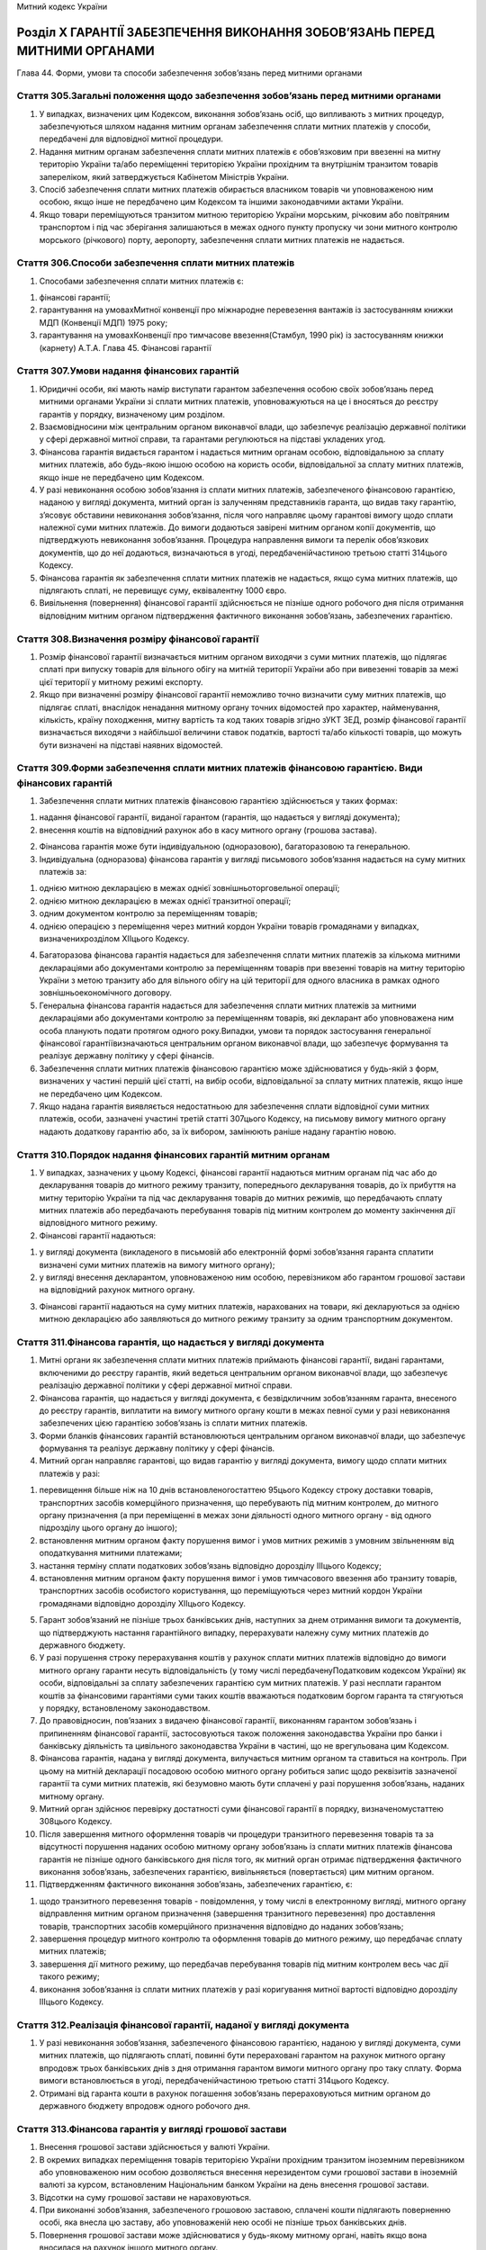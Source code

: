 Митний кодекс України



Розділ Х ГАРАНТІЇ ЗАБЕЗПЕЧЕННЯ ВИКОНАННЯ ЗОБОВ’ЯЗАНЬ ПЕРЕД МИТНИМИ ОРГАНАМИ
===========================================================================
Глава 44. Форми, умови та способи забезпечення зобов’язань перед митними органами


Стаття 305.Загальні положення щодо забезпечення зобов’язань перед митними органами
----------------------------------------------------------------------------------

1. У випадках, визначених цим Кодексом, виконання зобов’язань осіб, що випливають з митних процедур, забезпечуються шляхом надання митним органам забезпечення сплати митних платежів у способи, передбачені для відповідної митної процедури.

2. Надання митним органам забезпечення сплати митних платежів є обов’язковим при ввезенні на митну територію України та/або переміщенні територією України прохідним та внутрішнім транзитом товарів запереліком, який затверджується Кабінетом Міністрів України.

3. Спосіб забезпечення сплати митних платежів обирається власником товарів чи уповноваженою ним особою, якщо інше не передбачено цим Кодексом та іншими законодавчими актами України.

4. Якщо товари переміщуються транзитом митною територією України морським, річковим або повітряним транспортом і під час зберігання залишаються в межах одного пункту пропуску чи зони митного контролю морського (річкового) порту, аеропорту, забезпечення сплати митних платежів не надається.


Стаття 306.Способи забезпечення сплати митних платежів
------------------------------------------------------

1. Способами забезпечення сплати митних платежів є:

1) фінансові гарантії;

2) гарантування на умовахМитної конвенції про міжнародне перевезення вантажів із застосуванням книжки МДП (Конвенції МДП) 1975 року;

3) гарантування на умовахКонвенції про тимчасове ввезення(Стамбул, 1990 рік) із застосуванням книжки (карнету) А.Т.А.
   Глава 45. Фінансові гарантії


Стаття 307.Умови надання фінансових гарантій
--------------------------------------------

1. Юридичні особи, які мають намір виступати гарантом забезпечення особою своїх зобов’язань перед митними органами України зі сплати митних платежів, уповноважуються на це і вносяться до реєстру гарантів у порядку, визначеному цим розділом.

2. Взаємовідносини між центральним органом виконавчої влади, що забезпечує реалізацію державної політики у сфері державної митної справи, та гарантами регулюються на підставі укладених угод.

3. Фінансова гарантія видається гарантом і надається митним органам особою, відповідальною за сплату митних платежів, або будь-якою іншою особою на користь особи, відповідальної за сплату митних платежів, якщо інше не передбачено цим Кодексом.

4. У разі невиконання особою зобов’язання із сплати митних платежів, забезпеченого фінансовою гарантією, наданою у вигляді документа, митний орган із залученням представників гаранта, що видав таку гарантію, з’ясовує обставини невиконання зобов’язання, після чого направляє цьому гарантові вимогу щодо сплати належної суми митних платежів. До вимоги додаються завірені митним органом копії документів, що підтверджують невиконання зобов’язання. Процедура направлення вимоги та перелік обов’язкових документів, що до неї додаються, визначаються в угоді, передбаченійчастиною третьою статті 314цього Кодексу.

5. Фінансова гарантія як забезпечення сплати митних платежів не надається, якщо сума митних платежів, що підлягають сплаті, не перевищує суму, еквівалентну 1000 євро.

6. Вивільнення (повернення) фінансової гарантії здійснюється не пізніше одного робочого дня після отримання відповідним митним органом підтвердження фактичного виконання зобов’язань, забезпечених гарантією.


Стаття 308.Визначення розміру фінансової гарантії
-------------------------------------------------

1. Розмір фінансової гарантії визначається митним органом виходячи з суми митних платежів, що підлягає сплаті при випуску товарів для вільного обігу на митній території України або при вивезенні товарів за межі цієї території у митному режимі експорту.

2. Якщо при визначенні розміру фінансової гарантії неможливо точно визначити суму митних платежів, що підлягає сплаті, внаслідок ненадання митному органу точних відомостей про характер, найменування, кількість, країну походження, митну вартість та код таких товарів згідно зУКТ ЗЕД, розмір фінансової гарантії визначається виходячи з найбільшої величини ставок податків, вартості та/або кількості товарів, що можуть бути визначені на підставі наявних відомостей.


Стаття 309.Форми забезпечення сплати митних платежів фінансовою гарантією. Види фінансових гарантій
---------------------------------------------------------------------------------------------------

1. Забезпечення сплати митних платежів фінансовою гарантією здійснюється у таких формах:

1) надання фінансової гарантії, виданої гарантом (гарантія, що надається у вигляді документа);

2) внесення коштів на відповідний рахунок або в касу митного органу (грошова застава).

2. Фінансова гарантія може бути індивідуальною (одноразовою), багаторазовою та генеральною.

3. Індивідуальна (одноразова) фінансова гарантія у вигляді письмового зобов’язання надається на суму митних платежів за:

1) однією митною декларацією в межах однієї зовнішньоторговельної операції;

2) однією митною декларацією в межах однієї транзитної операції;

3) одним документом контролю за переміщенням товарів;

4) однією операцією з переміщення через митний кордон України товарів громадянами у випадках, визначенихрозділом ХІІцього Кодексу.

4. Багаторазова фінансова гарантія надається для забезпечення сплати митних платежів за кількома митними деклараціями або документами контролю за переміщенням товарів при ввезенні товарів на митну територію України з метою транзиту або для вільного обігу на цій території для одного власника в рамках одного зовнішньоекономічного договору.

5. Генеральна фінансова гарантія надається для забезпечення сплати митних платежів за митними деклараціями або документами контролю за переміщенням товарів, які декларант або уповноважена ним особа планують подати протягом одного року.Випадки, умови та порядок застосування генеральної фінансової гарантіївизначаються центральним органом виконавчої влади, що забезпечує формування та реалізує державну політику у сфері фінансів.

6. Забезпечення сплати митних платежів фінансовою гарантією може здійснюватися у будь-якій з форм, визначених у частині першій цієї статті, на вибір особи, відповідальної за сплату митних платежів, якщо інше не передбачено цим Кодексом.

7. Якщо надана гарантія виявляється недостатньою для забезпечення сплати відповідної суми митних платежів, особи, зазначені участині третій статті 307цього Кодексу, на письмову вимогу митного органу надають додаткову гарантію або, за їх вибором, замінюють раніше надану гарантію новою.


Стаття 310.Порядок надання фінансових гарантій митним органам
-------------------------------------------------------------

1. У випадках, зазначених у цьому Кодексі, фінансові гарантії надаються митним органам під час або до декларування товарів до митного режиму транзиту, попереднього декларування товарів, до їх прибуття на митну територію України та під час декларування товарів до митних режимів, що передбачають сплату митних платежів або передбачають перебування товарів під митним контролем до моменту закінчення дії відповідного митного режиму.

2. Фінансові гарантії надаються:

1) у вигляді документа (викладеного в письмовій або електронній формі зобов’язання гаранта сплатити визначені суми митних платежів на вимогу митного органу);

2) у вигляді внесення декларантом, уповноваженою ним особою, перевізником або гарантом грошової застави на відповідний рахунок митного органу.

3. Фінансові гарантії надаються на суму митних платежів, нарахованих на товари, які декларуються за однією митною декларацією або заявляються до митного режиму транзиту за одним транспортним документом.


Стаття 311.Фінансова гарантія, що надається у вигляді документа
---------------------------------------------------------------

1. Митні органи як забезпечення сплати митних платежів приймають фінансові гарантії, видані гарантами, включеними до реєстру гарантів, який ведеться центральним органом виконавчої влади, що забезпечує реалізацію державної політики у сфері державної митної справи.

2. Фінансова гарантія, що надається у вигляді документа, є безвідкличним зобов’язанням гаранта, внесеного до реєстру гарантів, виплатити на вимогу митного органу кошти в межах певної суми у разі невиконання забезпечених цією гарантією зобов’язань із сплати митних платежів.

3. Форми бланків фінансових гарантій встановлюються центральним органом виконавчої влади, що забезпечує формування та реалізує державну політику у сфері фінансів.

4. Митний орган направляє гарантові, що видав гарантію у вигляді документа, вимогу щодо сплати митних платежів у разі:

1) перевищення більше ніж на 10 днів встановленогостаттею 95цього Кодексу строку доставки товарів, транспортних засобів комерційного призначення, що перебувають під митним контролем, до митного органу призначення (а при переміщенні в межах зони діяльності одного митного органу - від одного підрозділу цього органу до іншого);

2) встановлення митним органом факту порушення вимог і умов митних режимів з умовним звільненням від оподаткування митними платежами;

3) настання терміну сплати податкових зобов’язань відповідно дорозділу ІІІцього Кодексу;

4) встановлення митним органом факту порушення вимог і умов тимчасового ввезення або транзиту товарів, транспортних засобів особистого користування, що переміщуються через митний кордон України громадянами відповідно дорозділу ХІІцього Кодексу.

5. Гарант зобов’язаний не пізніше трьох банківських днів, наступних за днем отримання вимоги та документів, що підтверджують настання гарантійного випадку, перерахувати належну суму митних платежів до державного бюджету.

6. У разі порушення строку перерахування коштів у рахунок сплати митних платежів відповідно до вимоги митного органу гаранти несуть відповідальність (у тому числі передбаченуПодатковим кодексом України) як особи, відповідальні за сплату забезпечених гарантією сум митних платежів. У разі несплати гарантом коштів за фінансовими гарантіями суми таких коштів вважаються податковим боргом гаранта та стягуються у порядку, встановленому законодавством.

7. До правовідносин, пов’язаних з видачею фінансової гарантії, виконанням гарантом зобов’язань і припиненням фінансової гарантії, застосовуються також положення законодавства України про банки і банківську діяльність та цивільного законодавства України в частині, що не врегульована цим Кодексом.

8. Фінансова гарантія, надана у вигляді документа, вилучається митним органом та ставиться на контроль. При цьому на митній декларації посадовою особою митного органу робиться запис щодо реквізитів зазначеної гарантії та суми митних платежів, які безумовно мають бути сплачені у разі порушення зобов’язань, наданих митному органу.

9. Митний орган здійснює перевірку достатності суми фінансової гарантії в порядку, визначеномустаттею 308цього Кодексу.

10. Після завершення митного оформлення товарів чи процедури транзитного перевезення товарів та за відсутності порушення наданих особою митному органу зобов’язань із сплати митних платежів фінансова гарантія не пізніше одного банківського дня після того, як митний орган отримає підтвердження фактичного виконання зобов’язань, забезпечених гарантією, вивільняється (повертається) цим митним органом.

11. Підтвердженням фактичного виконання зобов’язань, забезпечених гарантією, є:

1) щодо транзитного перевезення товарів - повідомлення, у тому числі в електронному вигляді, митного органу відправлення митним органом призначення (завершення транзитного перевезення) про доставлення товарів, транспортних засобів комерційного призначення відповідно до наданих зобов’язань;

2) завершення процедур митного контролю та оформлення товарів до митного режиму, що передбачає сплату митних платежів;

3) завершення дії митного режиму, що передбачав перебування товарів під митним контролем весь час дії такого режиму;

4) виконання зобов’язання із сплати митних платежів у разі коригування митної вартості відповідно дорозділу ІІІцього Кодексу.


Стаття 312.Реалізація фінансової гарантії, наданої у вигляді документа
----------------------------------------------------------------------

1. У разі невиконання зобов’язання, забезпеченого фінансовою гарантією, наданою у вигляді документа, суми митних платежів, що підлягають сплаті, повинні бути перераховані гарантом на рахунок митного органу впродовж трьох банківських днів з дня отримання гарантом вимоги митного органу про таку сплату. Форма вимоги встановлюється в угоді, передбаченійчастиною третьою статті 314цього Кодексу.

2. Отримані від гаранта кошти в рахунок погашення зобов’язань перераховуються митним органом до державного бюджету впродовж одного робочого дня.


Стаття 313.Фінансова гарантія у вигляді грошової застави
--------------------------------------------------------

1. Внесення грошової застави здійснюється у валюті України.

2. В окремих випадках переміщення товарів територією України прохідним транзитом іноземним перевізником або уповноваженою ним особою дозволяється внесення нерезидентом суми грошової застави в іноземній валюті за курсом, встановленим Національним банком України на день внесення грошової застави.

3. Відсотки на суму грошової застави не нараховуються.

4. При виконанні зобов’язання, забезпеченого грошовою заставою, сплачені кошти підлягають поверненню особі, яка внесла цю заставу, або уповноваженій нею особі не пізніше трьох банківських днів.

5. Повернення грошової застави може здійснюватися у будь-якому митному органі, навіть якщо вона вносилася на рахунок іншого митного органу.

6. За письмовою заявою особи, яка внесла грошову заставу, або уповноваженої нею особи кошти, внесені як грошова застава, можуть бути використані для сплати митних платежів або для забезпечення сплати митних платежів за іншим зобов’язанням зазначеної особи перед митними органами.

7. Кошти, внесені як грошова застава, що перебувають на рахунку митного органу без розпорядження про їх використання протягом 1095 днів з дня їх внесення, у 30-денний строк підлягають поверненню особі, яка вносила ці кошти, або уповноваженій нею особі, а у разі неможливості такого повернення підлягають перерахуванню до державного бюджету.

8. При невиконанні зобов’язання, забезпеченого грошовою заставою, сума митних платежів, що підлягає сплаті, перераховується до державного бюджету із сум грошової застави.

9. Порядок внесення грошової застави та її повернення визначається центральним органом виконавчої влади, що забезпечує формування та реалізує державну політику у сфері фінансів.


Стаття 314.Гарант
-----------------

1. Гарантом може виступати:

1) банківська установа, яка надає гарантії безпосередньо або може застосовувати їх як фінансове забезпечення гарантій, що надаються митним органам незалежними фінансовими посередниками;

2) незалежний фінансовий посередник - юридична особа, створена у формі повного або командитного товариства.

2. Зазначена у частині першій цієї статті банківська установа, інша юридична особа, яка має намір одержати від центрального органу виконавчої влади, що забезпечує реалізацію державної політики у сфері державної митної справи, в установленому цим Кодексом порядку повноваження гаранта, повинна відповідати таким критеріям:

1) для банківських установ - мати відповідну чинну ліцензію (дозвіл, витяг з реєстру) Національного банку України;
   для інших юридичних осіб - мати відповідні укладені угоди з банками та/або страховими компаніями щодо фінансового забезпечення гарантій, що надаються цими юридичними особами;

2) мати досвід роботи у здійсненні банківської чи іншої фінансової діяльності не менше п’яти років;

3) мати доведену за останні три календарні роки платоспроможність шляхом підтвердження виконання встановлених нормативів, які забезпечують безумовне виконання платіжних зобов’язань перед державним бюджетом;

4) для банківських установ - протягом останніх трьох календарних років не бути об’єктом застосування Національним банком України заходів впливу за порушення нормативів (критеріїв) у вигляді обмеження, зупинення чи припинення здійснення окремих видів діяльності, примусової реорганізації установи, призначення тимчасової адміністрації;
   для інших юридичних осіб - протягом останніх трьох календарних років не бути об’єктом застосування спеціальних санкцій, передбаченихЗаконом України "Про зовнішньоекономічну діяльність", і не мати випадків притягнення їх посадових осіб до адміністративної відповідальності за порушення митних правил застаттями 472,482–485цього Кодексу;

5) не мати збитковості за останні три календарні роки (крім банківських установ);

6) не мати заборгованості із сплати податків і зборів до бюджетів усіх рівнів;

7) мати можливість формування в повному обсязі грошових резервів для відшкодування можливих втрат у розмірі визначеної нею самою суми усіх одночасно наданих митним органам фінансових гарантій;

8) не мати заборгованості перед митними органами за попередньо наданими гарантіями;

9) мати електронну систему накопичення і обміну інформацією з митними органами, яка забезпечує захист цієї інформації від несанкціонованого використання, копіювання та/або модифікації, зокрема, систему застосування та передачі електронного гарантійного документа незалежного фінансового посередника чи листа банку в єдину автоматизовану інформаційну систему митних органів України.

3. Взаємовідносини між центральним органом виконавчої влади, що забезпечує реалізацію державної політики у сфері державної митної справи, та гарантами регулюються на підставі укладених угод, у яких зазначається обов’язок гаранта безумовно сплатити суму митних платежів у разі невиконання відповідними особами зобов’язань перед митними органами та щорічно, не пізніше 1 березня року, наступного за звітним, надавати підтвердження умов, визначених у пунктах 1-5 частини другої цієї статті, за попередній рік.

4. Центральний орган виконавчої влади, що забезпечує реалізацію державної політики у сфері державної митної справи, веде реєстр гарантів та форм фінансових гарантій, що надаються ними відповідно до укладених угод, які затверджуються цим органом, та забезпечує регулярне (не рідше чотирьох разів на рік) оприлюднення зазначеного реєстру на своєму офіційному веб-сайті. Включення гарантів до реєстру здійснюється безоплатно.

5. Строк прийняття рішення про включення гарантів до реєстру не повинен перевищувати 30 календарних днів з дня надання центральному органу виконавчої влади, що забезпечує реалізацію державної політики у сфері державної митної справи, документів, що підтверджують виконання умов частини другої цієї статті.

6. У разі порушення строку, встановленого частиною п’ятою цієї статті, юридична особа, що набуває статусу гаранта, повинна бути включена до реєстру гарантів і може бути виключена з нього лише у разі недотримання нею критеріїв, визначених у частині другій цієї статті.


Стаття 315.Порядок отримання статусу гаранта
--------------------------------------------

1. Юридична особа, що має намір отримати статус гаранта відповідно достатті 314цього Кодексу, повинна отримати офіційне підтвердження:

1) у передбачених законодавством випадках від Національного банку України - про дотримання (виконання) встановлених для цієї установи нормативів, які забезпечують безумовне виконання платіжних зобов’язань перед державним бюджетом;

2) від органу державної податкової служби за місцем реєстрації - про відсутність збитковості та відсутність заборгованості із сплати податків і зборів до бюджетів всіх рівнів за останні три календарні роки;

3) від незалежної аудиторської компанії, внесеної до Реєстру аудиторів банків Національного банку України, яка здійснює аудит відповідно до Міжнародних стандартів аудиту, - позитивний аудиторський висновок за останні три звітні роки.

2. Інформація, зазначена у пунктах 1 і 2 частини першої цієї статті, надається державними органами у місячний строк з дня запиту.

3. Строк перевірки митним органом відсутності заборгованості перед митними органами за попередньо наданими гарантіями не перевищує трьох робочих днів з дня подання юридичною особою заяви на отримання статусу гаранта і документів, визначенихстаттею 314цього Кодексу та цією статтею. Висновок про результати такої перевірки у довільній формі за підписом керівника митного органу не пізніше одного робочого дня надсилається юридичній особі, а його копія додається до інших документів.
   Глава 46. Інші способи забезпечення сплати митних платежів


Стаття 316.Гарантування на умовахМитної конвенції про міжнародне перевезення вантажів із застосуванням книжки МДП (Конвенції МДП) 1975 року
-------------------------------------------------------------------------------------------------------------------------------------------

1. Гарантування на умовах Митної конвенції про міжнародне перевезення вантажів із застосуванням книжки МДП (Конвенції МДП) 1975 року як захід гарантування доставки товарів (крім алкогольних напоїв та тютюнових виробів), що перебувають під митним контролем, до митного органу призначення застосовується за умови, що товари під час перевезення перетинають митний кордон України, а їх перевезення на всьому маршруті або на його частині здійснюється автомобільним транспортом.

2. Якщо сума митних платежів перевищує суму гарантії за Конвенцією МДП, застосовуються інші форми забезпечення сплати митних платежів, передбачені цим Кодексом.


Стаття 317.Гарантування на умовахКонвенції про тимчасове ввезення(Стамбул, 1990 рік) із застосуванням книжки (карнету) А.Т.А.
-----------------------------------------------------------------------------------------------------------------------------

1. Під час перевезення товарів на умовах Конвенції про тимчасове ввезення (Стамбул, 1990 рік) застосовується книжка (карнет) А.Т.А. - уніфікований міжнародний митний документ, що використовується як митна декларація для митного оформлення товарів та є гарантійним документом про сплату митних платежів.


Розділ ХІ МИТНИЙ КОНТРОЛЬ
=========================
Глава 47. Організація митного контролю


Стаття 318.Загальні принципи здійснення митного контролю
--------------------------------------------------------

1. Митному контролю підлягають усі товари, транспортні засоби комерційного призначення, які переміщуються через митний кордон України.

2. Митний контроль здійснюється виключно митними органами відповідно до цього Кодексу та інших законів України.

3. Митний контроль передбачає виконання митними органами мінімуму митних формальностей, необхідних для забезпечення додержання законодавства України з питань державної митної справи.

4. Митний контроль товарів, транспортних засобів у пунктах пропуску через державний кордон України здійснюється відповідно дотипових технологічних схем митного контролю, що затверджуються Кабінетом Міністрів України.

5. Розклад руху транспортних засобів, що здійснюють регулярні міжнародні рейси, затверджується центральним органом виконавчої влади, що забезпечує формування та реалізує державну політику у сфері транспорту, за погодженням із центральним органом виконавчої влади, що забезпечує реалізацію державної політики у сфері державної митної справи, та центральним органом виконавчої влади, що забезпечує реалізацію державної політики у сфері захисту державного кордону.

6. З метою підвищення ефективності митного контролю митні органи взаємодіють з учасниками зовнішньоекономічної діяльності, уповноваженими економічними операторами, іншими особами, діяльність яких пов’язана із здійсненням зовнішньої торгівлі, та з їх професійними об’єднаннями (асоціаціями).


Стаття 319.Взаємодія митних органів з державними органами, що здійснюють контроль під час переміщення товарів через митний кордон України
-----------------------------------------------------------------------------------------------------------------------------------------

1. Товари, що переміщуються через митний кордон України, крім митного контролю, можуть підлягати державному санітарно-епідеміологічному, ветеринарно-санітарному, фітосанітарному, екологічному та радіологічному контролю. У пунктах пропуску через державний кордон України зазначені види державного контролю (крім радіологічного) здійснюються митними органами у формі попереднього документального контролю на підставі інформації, отриманої від державних органів, уповноважених на здійснення цих видів контролю, з використанням засобів інформаційних технологій. Митні органи взаємодіють з державними органами, уповноваженими на здійснення зазначених видів контролю, координують роботу з їх здійснення у пунктах пропуску через державний кордон і в зонах митного контролю на митній території України в порядку, встановленому цим Кодексом та іншими законами України.

2. У разі виявлення пошкодження упаковки або явних ознак псування товарів, або закінчення строку придатності товарів, або відсутності хоча б одного документа чи відомостей, необхідних для здійснення попереднього документального контролю, або невідповідності умов переміщення встановленим законодавством вимогам, або наявності інформації державного органу про заборону переміщення цих товарів через державний кордон України митні органи приймають рішення щодо припинення попереднього документального контролю та залучення посадових осіб відповідних державних органів для проведення видів контролю, зазначених у частині першій цієї статті, які для його здійснення прибувають у пункт пропуску через державний кордон України.

3. Види контролю, зазначені у частині першій цієї статті, здійснюються:

1) у пунктах пропуску через державний кордон України - стосовно встановлених законодавством України заборон щодо переміщення окремих товарів через митний кордон України;

2) при поміщенні в митний режим - стосовно встановлених законодавством України обмежень щодо переміщення окремих товарів через митний кордон України.

4. Контроль за переміщенням через митний кордон України окремих видів товарів, що проводиться іншими державними органами, здійснюється за принципом "єдиного вікна" відповідно до міжнародної практики та рекомендацій міжнародних організацій із застосуванням єдиної з митними органами інформаційно-телекомунікаційної системи.

5. Види контролю, зазначені у частині першій цієї статті, здійснюються з використанням засобів інформаційних технологій, у тому числі електронної бази даних щодо товарів, переміщення яких контролюється іншими державними органами в частині дотримання заборон щодо переміщення цих товарів через митний кордон України. Державні органи, що здійснюють зазначені види контролю, зобов’язані надавати митним органам для здійснення такого контролю необхідну інформацію в електронному вигляді.

6. Вичерпні переліки товарів (з описом та кодом згідно зУКТ ЗЕД), що підлягають державному контролю (у тому числі в формі попереднього документального контролю) у разі переміщення через митний кордон України, а також порядок здійснення попереднього документального контролю затверджує Кабінет Міністрів України. Пропозиції щодо внесення змін до зазначених переліків подаються Кабінету Міністрів України державними органами, уповноваженими здійснювати відповідний контроль. Цей перелік визначає товари, щодо яких діє заборона на пропуск через кордон без дозволу, і товари, щодо яких діють обмеження при поміщенні в митний режим.

7. Митні органи інформують відповідні державні органи України про результати митного контролю та митного оформлення товарів, підконтрольних цим органам, у тому числі засобами електронного зв’язку.

8. Митний контроль та митне оформлення товарів, що переміщуються через митний кордон України, завершуються тільки після проведення встановлених законами України для кожного товару видів контролю, зазначених у частині першій цієї статті. При вивезенні товарів за межі митної території України радіологічний контроль може здійснюватися в митних органах відправлення при завершенні митного оформлення або у пунктах пропуску через державний кордон України при завершенні митного контролю товарів.


Стаття 320.Вибірковість митного контролю
----------------------------------------

1. Форми та обсяг контролю, достатнього для забезпечення додержання законодавства України з питань державної митної справи та міжнародних договорів України при митному оформленні, обираються на підставі результатів системи управління ризиками.

2. Форми та обсяг контролю, достатнього для забезпечення додержання законодавства України з питань державної митної справи та міжнародних договорів України, укладених відповідно до закону, після завершення митного оформлення, визначаються в порядку, встановленому цим Кодексом. На вимогу власника товарів, щодо яких визначено форму та обсяг митного контролю, або уповноваженої ним особи митні органи зобов’язані письмово повідомити про це протягом години, якщо інший строк повідомлення не визначено цим Кодексом.

3. Якщо за результатами застосування системи управління ризиками не визначено необхідності проведення митного огляду товарів, транспортних засобів комерційного призначення, митне оформлення та випуск цих товарів, транспортних засобів за рішенням митного органу можуть бути здійснені без пред’явлення зазначених товарів, транспортних засобів митному органу або з пред’явленням, але без проведення їх митного огляду. Центральний орган виконавчої влади, що забезпечує реалізацію державної політики у сфері державної митної справи, здійснює координацію діяльності державних органів, що здійснюють контроль за переміщенням через митний кордон окремих видів товарів.


Стаття 321.Тривалість перебування під митним контролем
------------------------------------------------------

1. Товари, транспортні засоби комерційного призначення перебувають під митним контролем з моменту його початку і до закінчення згідно із заявленим митним режимом.

2. У разі ввезення на митну територію України товарів, транспортних засобів комерційного призначення митний контроль розпочинається з моменту перетинання ними митного кордону України.

3. У разі вивезення товарів, транспортних засобів комерційного призначення за межі митної території України митний контроль розпочинається з моменту пред’явлення товарів, транспортних засобів комерційного призначення для митного оформлення та їх декларування в установленому цим Кодексом порядку.

4. Граничний строк перебування товарів, транспортних засобів комерційного призначення під митним контролем не може перевищувати 180 календарних днів, крім митних режимів, які передбачають перебування під митним контролем протягом усього часу дії митного режиму.

5. Товари, транспортні засоби комерційного призначення, які перебувають під митним контролем і за якими власник або уповноважена ним особа не звернулися до закінчення граничного строку, встановленого цією статтею, набувають статусу таких, що зберігаються на складі митного органу.

6. Митний контроль закінчується:

1) у разі ввезення на митну територію України - після закінчення митного оформлення товарів, транспортних засобів комерційного призначення, що переміщуються через митний кордон України, за винятком митних режимів, які передбачають перебування під митним контролем протягом усього часу дії митного режиму;

2) у разі вивезення за межі митної території України - після здійснення митного оформлення товарів, транспортних засобів комерційного призначення та перетинання ними митного кордону України, за винятком митних режимів, які передбачають перебування під митним контролем протягом усього часу дії митного режиму.


Стаття 322.Строки пред’явлення митному органу товарів, транспортних засобів комерційного призначення, що переміщуються через митний кордон України
--------------------------------------------------------------------------------------------------------------------------------------------------

1. Товари, що переміщуються через митний кордон України, разом з їх упаковкою та маркуванням, транспортні засоби комерційного призначення, якими вони переміщуються через митний кордон України, пред’являються у незмінному стані для митного контролю, а документи на ці товари, транспортні засоби подаються митним органам у пунктах пропуску через державний кордон України та в інших місцях на митній території України, встановлених митними органами для здійснення митного контролю та митного оформлення, не пізніше ніж через три години після прибуття зазначених товарів у пункт пропуску через державний кордон України або інше визначене митними органами місце.

2. Особа, яка доставила товари, транспортні засоби комерційного призначення у місце, визначене митними органами, зобов’язана повідомити про це відповідний митний орган у мінімально можливий строк, а в разі прибуття поза робочим часом, встановленим для митного органу, - у мінімально можливий строк після початку роботи цього органу.

3. Порожні транспортні засоби і транспортні засоби, в яких перевозяться пасажири, у разі в’їзду на митну територію України декларуються митному органу не пізніше ніж через три години з моменту прибуття у пункт пропуску через державний кордон України, а в разі виїзду за межі митної території - не пізніше ніж за три години до перетинання митного кордону України.


Стаття 323.Доступ посадових осіб митних органів на територію чи в приміщення підприємств для здійснення митного контролю
------------------------------------------------------------------------------------------------------------------------

1. Посадові особи митних органів у випадках, передбачених цим Кодексом та іншими законами України, з метою здійснення митного контролю мають право безперешкодного доступу на територію чи в приміщення будь-якого підприємства незалежно від форми власності та сфери управління, де знаходяться або можуть знаходитися товари, що підлягають митному контролю.


Стаття 324.Використання для здійснення митного контролю технічних та спеціальних засобів і службових собак
----------------------------------------------------------------------------------------------------------

1. З метою скорочення часу проведення митного контролю та підвищення його ефективності митні органи можуть використовувати технічні та спеціальні засоби, а також службових собак.

2. Застосування для здійснення митного контролю технічних та спеціальних засобів повинно бути безпечним для життя і здоров’я людини, тваринного та рослинного світу і не завдавати шкоди товарам, транспортним засобам.


Стаття 325.Операції з товарами, транспортними засобами комерційного призначення, митне оформлення яких не закінчено
-------------------------------------------------------------------------------------------------------------------

1. За письмовою заявою власника товарів або уповноваженої ним особи та з дозволу митного органу можуть здійснюватися навантаження, вивантаження, перевантаження, усунення пошкоджень упаковки, розпакування, упакування, перепакування, зважування та визначення інших істотних характеристик товарів, що перебувають під митним контролем, взяття проб та зразків таких товарів, зміна ідентифікаційних знаків чи маркування на цих товарах або їх упаковці, транспортних засобах комерційного призначення, а також заміна транспортного засобу комерційного призначення. Зазначені операції здійснюються за рахунок власника товарів, що переміщуються через митний кордон України, або уповноваженої ним особи. У разі відмови у наданні дозволу на здійснення зазначених операцій митний орган зобов’язаний невідкладно письмово повідомити особу, яка звернулася із заявою про надання такого дозволу, про причини і підстави відмови.

2. У встановлених цим Кодексом випадках митні органи з власної ініціативи або з ініціативи правоохоронних органів мають право у письмовій формі вимагати від осіб, які переміщують товари, транспортні засоби комерційного призначення через митний кордон України, проведення операцій, передбачених частиною першою цієї статті. У такому разі витрати на проведення зазначених операцій відшкодовуються органом, з ініціативи якого вони проводилися. Якщо в результаті проведення таких операцій виявлено порушення законодавства України, витрати на проведення зазначених операцій відшкодовуються власником товарів, транспортних засобів комерційного призначення або уповноваженими ними особами.

3. Користування та розпорядження товарами, транспортними засобами комерційного призначення, які перебувають під митним контролем, забороняються, крім випадків, передбачених цим Кодексом та іншими законами України.


Стаття 326.Забезпечення ідентифікації товарів, транспортних засобів комерційного призначення, приміщень та інших місць під час здійснення митного контролю
----------------------------------------------------------------------------------------------------------------------------------------------------------

1. До товарів, транспортних засобів комерційного призначення, що перебувають під митним контролем, приміщень, де знаходяться товари, що підлягають митному контролю, або провадиться діяльність, контроль за якою покладено на митні органи, а також до приладів обліку енергоносіїв, електричної, теплової та інших видів енергії митними органами можуть застосовуватися засоби забезпечення ідентифікації.

2. Забезпечення ідентифікації здійснюється шляхом накладення митних забезпечень: одноразових номерних запірно-пломбових пристроїв, печаток, голографічних міток, нанесення цифрового, літерного чи іншого маркування, ідентифікаційних знаків, проставляння штампів, взяття проб і зразків, складання опису товарів, транспортних засобів комерційного призначення, креслень, масштабних зображень, виготовлення фотографій, ілюстрацій, використання товаросупровідної документації тощо. При цьому накладення одноразових номерних запірно-пломбових пристроїв, печаток на транспортні засоби комерційного призначення може здійснюватися без проведення митного огляду товарів, що переміщуються зазначеними транспортними засобами через митний кордон України, про що робиться відповідна відмітка в товаросупровідних документах.

3. Крім засобів, визначених у частині другій цієї статті, для забезпечення ідентифікації товарів, що поміщуються у митний режим, можуть використовуватися маркування, у тому числі у вигляді мікро- або інших електронних пристроїв, або серійні номери, проставлені на товарах або їх частинах виробником, інші комерційні способи ідентифікації; експортні (імпортні) сертифікати; копії документів, на підставі яких митним органом було здійснено випуск товарів у попередній митний режим і які дають можливість однозначно ідентифікувати товари; інші подібні документи.

4. У випадках, передбачених міжнародними договорами, укладеними відповідно до закону, митні органи України визнають митні забезпечення митних служб інших держав, а також визнають як митні забезпечення ідентифікаційні пристрої та інші забезпечення, зазначені в частинах другій і третій цієї статті, якщо визнають їх достатньо надійними.

5. Засоби забезпечення ідентифікації можуть змінюватися чи знищуватися тільки митними органами або з їх дозволу іншими органами, крім випадків, коли існує реальна загроза знищення, безповоротної втрати чи істотного псування товарів, транспортних засобів комерційного призначення. У такому разі митний орган терміново сповіщається про зміну, вилучення чи знищення засобів забезпечення ідентифікації з наданням документальних доказів існування зазначеної загрози.


Стаття 327.Залучення спеціалістів та експертів для участі у здійсненні митного контролю
---------------------------------------------------------------------------------------

1. У разі потреби для участі у здійсненні митного контролю можуть залучатися спеціалісти та експерти.

2. Залучення спеціалістів та експертів здійснюється керівником митного органу або його заступником за погодженням з керівником підприємства, установи, організації, де працює спеціаліст чи експерт.

3. Спеціалісти та експерти, які залучаються до участі у здійсненні митного контролю, мають право на відшкодування витрат, пов’язаних з їхньою участю у здійсненні митного контролю, за ними зберігається середня заробітна плата за місцем роботи на час такої участі.

4. Виплати, пов’язані із залученням митним органом спеціалістів та експертів, включаючи витрати на проїзд, добові за час перебування у відрядженні для участі у здійсненні митного контролю та винагороду за виконану спеціалістами та експертами роботу, здійснюються за рахунок коштів державного бюджету в порядку, що визначається центральним органом виконавчої влади, що забезпечує формування та реалізує державну політику у сфері фінансів.

5. У разі необхідності за власним бажанням залучення спеціалістів та експертів може здійснювати декларант (власник товару та/або транспортного засобу). У такому разі відшкодування витрат, пов’язаних з участю спеціалістів та експертів у здійсненні митного контролю, здійснюється декларантом (власником товару та/або транспортного засобу) на підставі укладеної угоди.


Стаття 328.Спільний митний контроль
-----------------------------------

1. На підставі міжнародних договорів України, укладених відповідно до закону, у пунктах пропуску через державний кордон України може здійснюватися спільний митний контроль з митними органами суміжних держав.
   Глава 48. Зони митного контролю


Стаття 329.Місця розташування зон митного контролю
--------------------------------------------------

1. З метою забезпечення здійснення митними органами митного контролю товарів, транспортних засобів, що переміщуються через митний кордон України, проведення заходів, пов’язаних з виявленням, попередженням та припиненням контрабанди і порушень митних правил, у пунктах пропуску через державний кордон України, на територіях морських і річкових портів, аеропортів, на залізничних станціях та на територіях підприємств, вільних митних зон, митних складів, складів тимчасового зберігання, а також в інших місцях, визначених відповідно до цього Кодексу, створюються зони митного контролю.


Стаття 330.Порядок створення зон митного контролю
-------------------------------------------------

1. Порядок створення зони митного контролю визначається центральним органом виконавчої влади, що забезпечує формування та реалізує державну політику у сфері фінансів.

2. Межі зон митного контролю у пунктах пропуску через державний кордон України визначаються митними органами за погодженням з відповідними органами охорони державного кордону та адміністраціями морських (річкових) портів, аеропортів, залізничних станцій. В інших місцях на митній території України митні органи у зонах своєї діяльності самостійно визначають межі зон митного контролю.

3. Зони митного контролю можуть бути постійними, у разі регулярного розміщення на їх території товарів, що підлягають митному контролю, або тимчасовими, які утворюються на час здійснення митного контролю.


Стаття 331.Розміщення споруд та об’єктів у зонах митного контролю, створених у межах пунктів пропуску через державний кордон України
------------------------------------------------------------------------------------------------------------------------------------

1. Споруди та об’єкти, що належать державним органам, уповноваженим здійснювати види контролю, зазначені участині першій статті 319цього Кодексу, розміщуються у зонах митного контролю, створених у межах пунктів пропуску через державний кордон України, з дозволу центрального органу виконавчої влади, що забезпечує реалізацію державної політики у сфері державної митної справи, центрального органу виконавчої влади, що забезпечує реалізацію державної політики у сфері захисту державного кордону, та центрального органу виконавчої влади, що забезпечує формування та реалізує державну політику у сфері транспорту.

2. У разі відмови у видачі дозволу орган, що прийняв таке рішення, у місячний строк письмово або в електронній формі повідомляє про це відповідний державний орган із зазначенням причини відмови.


Стаття 332.Режим зони митного контролю. Забезпечення законності та правопорядку в зоні митного контролю
-------------------------------------------------------------------------------------------------------

1. Режим зони митного контролю - це встановлені законодавством України з питань державної митної справи приписи, заборони та/або обмеження щодо перебування в зоні митного контролю товарів, транспортних засобів комерційного призначення та громадян, розташування в ній споруд та об’єктів, а також проведення у цій зоні господарських робіт.

2. Проведення господарських робіт у зоні митного контролю, переміщення через межі зони митного контролю і в межах цієї зони товарів, транспортних засобів, громадян, які не перетинають митний кордон України, а також посадових осіб державних органів, які не здійснюють види контролю, зазначені у частині першійстатті 319цього Кодексу, відбуваються з дотриманням режиму зони митного контролю і допускаються тільки з письмового дозволу керівника відповідного митного органу або особи, яка виконує його обов’язки, а в зонах митного контролю, розташованих у пунктах пропуску через державний кордон України, - крім того, за погодженням з начальником відповідного органу охорони державного кордону.

3. Забезпечення схоронності товарів, транспортних засобів комерційного призначення, що переміщуються через митний кордон України, дотримання режиму зони митного контролю, забезпечення безпеки громадян, законності та правопорядку у зоні митного контролю покладаються на відповідні митні органи.


Стаття 333.Права митних органів щодо забезпечення режиму зони митного контролю
------------------------------------------------------------------------------

1. Митні органи у межах своїх повноважень, визначених цим Кодексом, мають право застосовувати примусові заходи до порушників режиму зони митного контролю.

2. Митні органи мають право у примусовому порядку зупиняти і повертати в зони митного контролю транспортні засоби та громадян, які без дозволу митних органів увійшли із зони митного контролю на митну територію України, а також морські та річкові судна, які без дозволу митних органів вийшли із зони митного контролю за межі митної території України і не перебувають у територіальних водах інших держав.

3. Перелік примусових заходів, а також порядок їх застосування встановлюються цим Кодексом та іншими законами України.
   Глава 49. Здійснення митного контролю


Стаття 334.Документи та відомості, необхідні для здійснення митного контролю
----------------------------------------------------------------------------

1. Митні органи вимагають від осіб, які переміщують товари, транспортні засоби комерційного призначення через митний кордон України чи провадять діяльність, контроль за якою цим Кодексом покладено на митні органи, тільки ті документи та відомості, які необхідні для здійснення митного контролю та встановлені цим Кодексом.

2. Особи, зазначені у частині першій цієї статті, зобов’язані надавати митним органам документи та відомості, необхідні для здійснення митного контролю, в усній, письмовій та/або електронній формі.

3. Відомості з офіційних документів, наданих для митного контролю та/або митного оформлення, не потребують додаткового підтвердження.

4. Правоохоронні органи, фінансові установи, податкові та інші контролюючі органи України відповідно до законодавства на письмові запити митних органів або з власної ініціативи інформують митні органи про наявні відомості, необхідні для здійснення митного контролю.

5. З метою здійснення митного контролю після випуску товарів митні органи мають право направляти письмові запити та отримувати документи або їх засвідчені копії, інформацію (у тому числі в електронній формі), що стосуються переміщення товарів, транспортних засобів комерційного призначення через митний кордон України, випуску товарів та їх використання на митній території України або за її межами.

6. Документи та відомості, у тому числі в електронній формі, що надавалися митним органам декларантами або уповноваженими ними особами для здійснення митного контролю, зберігаються митними органами не менш як протягом 1095 днів з дня завершення митних процедур.


Стаття 335.Подання документів та відомостей, необхідних для митного контролю
----------------------------------------------------------------------------

1. Під час переміщення товарів, транспортних засобів комерційного призначення через митний кордон України декларант, уповноважена ним особа або перевізник залежно від виду транспорту, яким здійснюється перевезення товарів, надають митному органу в паперовій або електронній формі такі документи та відомості:

1) при перевезенні автомобільним транспортом:

   a) документи на транспортний засіб, зокрема ті, що містять відомості про його державну реєстрацію (національну належність);

   b) транспортні (перевізні) документи (міжнародні товаротранспортні накладні);

   c) визначений актами Всесвітнього поштового союзу документ, що супроводжує міжнародні поштові відправлення (за їх наявності);

   d) комерційні документи (за наявності) на товари, що перевозяться, які містять відомості, зокрема, про найменування та адресу перевізника, найменування країни відправлення та країни призначення товарів, найменування та адреси відправника (або продавця) та отримувача товарів;

   D) відомості про кількість вантажних місць та вид упаковки;

   e) найменування товарів;

   f) вага брутто товарів (у кілограмах) або об’єм товарів (у метрах кубічних), крім великогабаритних вантажів;

2) при перевезенні водним транспортом:

   a) генеральна декларація, що містить, зокрема, найменування та опис судна, відомості про його реєстрацію та національну належність, прізвище капітана, прізвище та адресу суднового агента;

   b) декларація про вантаж, яка містить, зокрема, відомості про найменування портів відправки, портів заходу судна, завантаження та вивантаження товарів, першого порту відправки товарів, порту вивантаження товарів, що залишаються на борту, перелік коносаментів або інших документів, що підтверджують наявність та зміст договору морського (річкового) перевезення, кількість вантажних місць товару, опис та вид упаковки товарів, які підлягають вивантаженню у даному порту;

   c) декларація про припаси (суднові припаси), яка містить, зокрема, відомості про найменування суднових припасів, що є в наявності на судні, та їх кількість;

   d) декларація про особисті речі екіпажу судна;

   D) суднова роль, що містить відомості про кількість і склад членів екіпажу під час прибуття і відправлення судна, зокрема, прізвища, імена, громадянство, звання або посаду, дату і місце народження, вид і номер документа, що посвідчує особу;

   e) список пасажирів, що містить відомості про пасажирів під час прибуття і відправлення судна, зокрема, кількість пасажирів на судні, прізвища, імена, громадянство, дату і місце народження, порти посадки і висадки;

   f) визначений актами Всесвітнього поштового союзу документ, що супроводжує міжнародні поштові відправлення (за їх наявності);

   F) транспортні (перевізні) документи на товари (за наявності), які містять, зокрема, відомості про загальну кількість товарів, кількість вантажних місць, найменування товарів, вид упаковки;

   g) комерційні документи (за наявності) на товари та відомості про розміщення товарів на борту судна;

   h) відомості про наявність (відсутність) на борту судна товарів, ввезення яких на митну територію України заборонено або обмежено, включаючи валютні цінності, наявні у членів екіпажу, лікарські засоби, до складу яких входять наркотичні, сильнодіючі засоби, психотропні та отруйні речовини;

   i) відомості про наявність (відсутність) на борту судна небезпечних товарів, зброї, боєприпасів;

3) при перевезенні повітряним транспортом:

   a) стандартний документ перевізника, передбачений укладеними відповідно до закону міжнародними договорами в галузі цивільної авіації (генеральна декларація);

   b) документи, що містять відомості про товари, які перевозяться на борту (вантажні відомості, авіаційні вантажні накладні);

   c) документ, що містить відомості про припаси (бортові припаси) та про кількість припасів (бортових припасів), завантажених на борт судна та вивантажених з нього;

   d) транспортні (перевізні) документи;

   D) комерційні документи (за наявності їх у перевізника) на товари, що перевозяться;

   e) визначений актами Всесвітнього поштового союзу документ, що супроводжує міжнародні поштові відправлення (за їх наявності);

   f) відомості про знаки національної належності та реєстраційні знаки судна, номер рейсу, маршрут польоту, пункт вильоту та пункт прибуття судна;

   F) відомості про найменування підприємства (організації, установи), що експлуатує судно, та кількість членів екіпажу;

   g) список пасажирів із зазначенням їх кількості на судні, прізвищ та ініціалів, пунктів посадки та висадки; відомості щодо багажу пасажирів (пасажирська відомість);

   h) найменування товарів, номери вантажних накладних, кількість місць за кожною накладною, пунктів завантаження та пунктів вивантаження товарів;

   i) відомості про наявність (відсутність) на борту судна товарів, ввезення яких на митну територію України заборонено або обмежено, включаючи валютні цінності, наявні у членів екіпажу, лікарські засоби, до складу яких входять наркотичні, сильнодіючі засоби, психотропні та отруйні речовини;

   J) відомості про наявність (відсутність) на борту судна небезпечних товарів, зброї, боєприпасів;

4) при перевезенні залізничним транспортом:

   a) транспортні (перевізні) документи;

   b) передатну відомість на залізничний рухомий склад;

   c) документ, що засвідчує наявність припасів (за наявності припасів);

   d) визначений актами Всесвітнього поштового союзу документ, що супроводжує міжнародні поштові відправлення (за їх наявності);

   D) комерційні документи (за наявності їх у перевізника) на товари, що перевозяться;

5) при переміщенні трубопровідним транспортом та лініями електропередачі:

   a) зовнішньоекономічний договір (контракт) або інші документи, що підтверджують право володіння, користування та/або розпорядження товарами;

   b) акт прийому-передачі товарів або довідка, що підтверджує кількість товарів;

   c) комерційні та супровідні документи (за наявності їх у власника трубопровідного транспорту, лінії електропередачі) на товари, що переміщуються через митний кордон України, а на момент митного оформлення - рахунок-фактуру;

   d) найменування та адреса відправника товарів;

   D) найменування та адреса отримувача товарів;

   e) документи (дозволи, сертифікати), що підтверджують показники товару.

2. Незалежно від виду транспорту, яким здійснюється переміщення товарів, під час прибуття товарів у пункт пропуску через державний кордон України надаються документи (відомості) або їх реквізити, у тому числі засобами інформаційних технологій (або у вигляді електронного документа), які підтверджують дотримання заборон та/або обмежень згідно із законами України щодо пропуску товарів через митний кордон України, крім тих, що необхідні виключно для поміщення товарів у митний режим.

3. Разом з митною декларацією митному органу подаються рахунок або інший документ, який визначає вартість товару, та, у випадках, встановлених цим Кодексом, декларація митної вартості. У встановленому цим Кодексом порядку в митній декларації декларантом або уповноваженою ним особою зазначаються відомості про:

1) документи, що підтверджують повноваження особи, яка подає митну декларацію;

2) зовнішньоекономічний договір (контракт) або інші документи, що підтверджують право володіння, користування та/або розпорядження товарами;

3) транспортні (перевізні) документи;

4) комерційні документи, наявні у особи, яка подає декларацію;

5) у разі необхідності - документи, що підтверджують дотримання заходів нетарифного регулювання зовнішньоекономічної діяльності;

6) документи, що підтверджують дотримання обмежень, які виникають у зв’язку із застосуванням захисних, антидемпінгових та компенсаційних заходів (за наявності таких обмежень);

7) у випадках, передбачених цим Кодексом, - документи, що підтверджують країну походження товару;

8) у разі необхідності - документи, що підтверджують сплату та/або забезпечення сплати митних платежів;

9) у разі необхідності - документи, що підтверджують право на пільги із сплати митних платежів, на застосування повного чи часткового звільнення від сплати митних платежів відповідно до обраного митного режиму;

10) у разі необхідності - документи, що підтверджують зміну термінів сплати митних платежів;

11) у разі необхідності - документи, що підтверджують заявлену митну вартість товарів та обраний метод її визначення відповідно достатті 53цього Кодексу.

4. Під час надання митному органу попереднього повідомлення про намір здійснити переміщення товарів, транспортних засобів комерційного призначення через митний кордон України митному органу надаються такі документи та/або відомості, у тому числі засобами інформаційних технологій:

1) для ввезення товарів на митну територію України:

   a) заява встановленої форми про намір здійснити ввезення товарів на митну територію України (попереднє повідомлення або попередня митна декларація);

   b) відомості про найменування, обсяг (кількість) та вартість товарів, які планується ввезти на митну територію України;

   c) вид транспорту, яким планується здійснити ввезення товарів на митну територію України;

   d) назва пункту пропуску через державний кордон України (митного органу), через який планується ввезення товарів;

   D) відомості про документи, що підтверджують дотримання встановлених відповідно до закону заборон та/або обмежень щодо пропуску товарів через митний кордон України;

2) для вивезення товарів з митної території України - митна декларація на товари або супровідні документи на товари у випадках, встановлених цим Кодексом, які подаються митному органу для митного контролю.


Стаття 336.Форми митного контролю
---------------------------------

1. Митний контроль здійснюється безпосередньо посадовими особами митних органів шляхом:

1) перевірки документів та відомостей, які відповідно достатті 335цього Кодексу надаються митним органам під час переміщення товарів, транспортних засобів комерційного призначення через митний кордон України;

2) митного огляду (огляду та переогляду товарів, транспортних засобів комерційного призначення, огляду та переогляду ручної поклажі та багажу, особистого огляду громадян);

3) обліку товарів, транспортних засобів комерційного призначення, що переміщуються через митний кордон України;

4) усного опитування громадян та посадових осіб підприємств;

5) огляду територій та приміщень складів тимчасового зберігання, митних складів, вільних митних зон, магазинів безмитної торгівлі та інших місць, де знаходяться товари, транспортні засоби комерційного призначення, що підлягають митному контролю, чи провадиться діяльність, контроль за якою відповідно до цього Кодексу та інших законів України покладено на митні органи;

6) перевірки обліку товарів, що переміщуються через митний кордон України та/або перебувають під митним контролем;

7) проведення документальних перевірок дотримання вимог законодавства України з питань державної митної справи, у тому числі своєчасності, достовірності, повноти нарахування та сплати митних платежів;

8) направлення запитів до інших державних органів, установ та організацій, уповноважених органів іноземних держав для встановлення автентичності документів, поданих митному органу.


Стаття 337.Перевірка документів та відомостей, які подаються митним органам під час переміщення товарів, транспортних засобів комерційного призначення через митний кордон України
----------------------------------------------------------------------------------------------------------------------------------------------------------------------------------

1. Перевірка документів та відомостей, які відповідно достатті 335цього Кодексу подаються митним органам під час переміщення товарів, транспортних засобів комерційного призначення через митний кордон України, здійснюється візуально, із застосуванням інформаційних технологій (шляхом проведення формато-логічного контролю, контролю співставлення, контролю із застосуванням системи управління ризиками) та в інші способи, передбачені цим Кодексом.

2. Формато-логічний контроль - це автоматизована перевірка правильності заповнення даних митних декларацій та повернення результатів перевірки; перевірка митних декларацій та інших документів на достовірність та законність; здійснення статистичного, валютного контролю, контролю нарахованих митних платежів, контролю правильності застосування заходів нетарифного регулювання зовнішньоекономічної діяльності.

3. Контроль співставлення - це автоматизоване порівняння даних, які містяться в митних деклараціях або інших документах, поданих для митного контролю або митного оформлення, з даними, які містяться в електронних копіях митних декларацій та інших документах, що надходять з митних та правоохоронних органів суміжних держав; в уніфікованих електронних дозвільних документах, що надходять з інших державних органів, інших електронних документах, пов’язаних з перевіркою достовірності даних, що перевіряються.

4. Контроль із застосуванням системи управління ризиками - це оцінка ризику шляхом аналізу (у тому числі з використанням інформаційних технологій) поданих документів у конкретному випадку переміщення товарів, транспортних засобів комерційного призначення через митний кордон України з метою обрання форм та обсягу митного контролю, достатніх для забезпечення додержання вимог законодавства України з питань державної митної справи.


Стаття 338.Огляд та переогляд товарів, транспортних засобів
-----------------------------------------------------------

1. Огляд товарів, транспортних засобів комерційного призначення, пред’явлених митному органу (у тому числі для перерахунку та зважування), проводиться в можливо короткий строк після прийняття рішення про його проведення.

2. За результатами застосування системи управління ризиками огляд товарів, транспортних засобів комерційного призначення може бути ідентифікаційним - без розкриття пакувальних місць і без обстеження транспортного засобу, частковим - з розкриттям до 20 відсотків пакувальних місць і вибірковим обстеженням транспортного засобу та повним - з розкриттям до 100 відсотків пакувальних місць та поглибленим обстеженням транспортного засобу.

3. За письмовим рішенням керівника митного органу або особи, яка виконує його обов’язки, огляд товарів, транспортних засобів комерційного призначення може також проводитися, якщо:

1) митна декларація не подана декларантом протягом строку, встановленогостаттею 263цього Кодексу, за наявності достатніх підстав вважати, що ці товари переміщуються через митний кордон України з порушенням норм цього Кодексу та інших законів з питань державної митної справи;

2) товари виявлено (знайдено) під час здійснення митного контролю в зонах митного контролю та/або транспортних засобах, що перетинають митний кордон України, і їх власник невідомий;

3) декларантом не виконуються обов’язки, встановленістаттею 266цього Кодексу.

4. Переогляд товарів, транспортних засобів комерційного призначення проводиться у разі виявлення пошкодження або втрати митного забезпечення, накладеного на зазначені товари, транспортні засоби, чи за наявності інших видимих ознак можливого несанкціонованого доступу до товарів, що перебувають під митним контролем. Витрати, пов’язані з проведенням такого переогляду, несе власник зазначених товарів, транспортних засобів або уповноважена ним особа.

5. Крім випадків, зазначених у частинах другій - четвертій цієї статті, огляд (переогляд) товарів, транспортних засобів комерційного призначення може проводитися за наявності достатніх підстав вважати, що переміщення цих товарів, транспортних засобів через митний кордон України здійснюється поза митним контролем або з приховуванням від митного контролю, у тому числі в разі отримання відповідної офіційної інформації від правоохоронних органів.Вичерпний переліквідповідних підстав визначається Кабінетом Міністрів України. З метою проведення огляду (переогляду) товарів посадові особи митних органів самостійно вживають заходів, передбачених цим Кодексом, на всій митній території України, у тому числі в межах контрольованого прикордонного району. Такий огляд (переогляд) проводиться за рахунок органу, з ініціативи або на підставі інформації якого прийнято рішення про його проведення. Якщо в результаті проведення огляду (переогляду) виявлено факт незаконного переміщення товарів, транспортних засобів комерційного призначення через митний кордон України, витрати, пов’язані з проведенням огляду (переогляду), відшкодовуються власником зазначених товарів, транспортних засобів або уповноваженою ним особою.

6. Огляд (переогляд) товарів, транспортних засобів комерційного призначення здійснюється у присутності особи, яка переміщує ці товари, транспортні засоби через митний кордон України чи зберігає товари під митним контролем, а у разі її відсутності - за умови залучення не менше ніж двох понятих. Як поняті запрошуються особи, не заінтересовані у результатах огляду (переогляду). Працівники митних органів не можуть бути понятими.

7. Порядок проведення огляду та переогляду товарів, транспортних засобів комерційного призначення визначається центральним органом виконавчої влади, що забезпечує формування та реалізує державну політику у сфері фінансів.

8. За результатами митного огляду (переогляду) складаєтьсяакт огляду (переогляду)у двох примірниках, в якому зазначаються відомості про:

1) посадових осіб митного органу, які здійснювали огляд (переогляд), та осіб, які були присутні під час його проведення;

2) підстави проведення огляду (переогляду) за відсутності особи, яка переміщує товари, транспортні засоби комерційного призначення через митний кордон України чи зберігає товари під митним контролем;

3) обсяг здійснення огляду (переогляду) та результати його проведення;

4) інші відомості, що стосуються товарів, транспортних засобів комерційного призначення, огляд (переогляд) яких проводився.

9.Акт огляду (переогляду)засвідчується відбитком особистої номерної печатки посадової особи митного органу, яка проводила огляд (переогляд).

10. Один примірник акта передається (надсилається) особі, яка переміщує товари через митний кордон України чи зберігає товари під митним контролем.

11.Форма акта огляду (переогляду) товарів, транспортних засобів, ручної поклажі та багажузатверджується центральним органом виконавчої влади, що забезпечує формування та реалізує державну політику у сфері фінансів.


Стаття 339.Огляд та переогляд ручної поклажі, багажу
----------------------------------------------------

1. Якщо є підстави вважати, що в ручній поклажі або багажі громадянина переміщуються через митний кордон України, у тому числі транзитом, товари, які підлягають обліку і відповідним видам контролю, зазначеним участині першій статті 319цього Кодексу, чи товари, при митному оформленні яких справляються митні платежі, а також товари, переміщення яких через митний кордон України заборонено або обмежено, митний орган має право провести огляд, а в разі необхідності - і переогляд ручної поклажі та багажу з їх розпакуванням.

2. Огляд та переогляд ручної поклажі, багажу громадянина здійснюються в присутності цього громадянина чи уповноваженої ним особи.

3. Огляд та переогляд ручної поклажі, багажу за відсутності громадянина чи уповноваженої ним особи здійснюються:

1) якщо є підстави вважати, що несупроводжуваний багаж містить товари, які становлять небезпеку для життя і здоров’я людей, тварин та рослин, а також довкілля;

2) якщо громадянин або уповноважена ним особа не з’явилися протягом одного місяця з дня надходження до митниці призначення несупроводжуваного багажу;

3) у разі залишення на території України ручної поклажі, багажу з порушенням зобов’язання про їх транзит через територію України.

4. Огляд та переогляд ручної поклажі, багажу за відсутності громадянина чи його уповноваженого представника здійснюються в присутності представників підприємства, що здійснює перевезення, пересилання ручної поклажі та багажу чи їх зберігання.

5. Про здійснення огляду та переогляду складаєтьсяакт, форму якого встановлює центральний орган виконавчої влади, що забезпечує формування та реалізує державну політику у сфері фінансів.

6. Один примірникакта огляду (переогляду)передається громадянину або уповноваженій ним особі або представнику підприємства, що здійснює перевезення, пересилання ручної поклажі та багажу чи їх зберігання.


Стаття 340.Особистий огляд
--------------------------

1. Особистий огляд як виняткова форма митного контролю проводиться за письмовим рішенням керівника митного органу або особи, яка виконує його обов’язки, якщо є достатні підстави вважати, що громадянин, який прямує через митний кордон України чи перебуває в зоні митного контролю або у транзитній зоні міжнародного аеропорту, приховує предмети контрабанди чи товари, які є безпосередніми предметами порушення митних правил або заборонені для ввезення в Україну, вивезення з України чи транзиту через територію України.

2. Перед початком огляду посадова особа митного органу повинна пред’явити громадянину письмове рішення керівника митного органу чи особи, яка виконує його обов’язки, ознайомити громадянина з його правами та обов’язками під час проведення такого огляду і запропонувати добровільно видати приховані та/або не задекларовані товари.

3. Факт ознайомлення громадянина з рішенням про проведення особистого огляду засвідчується посадовою особою митного органу відповідним написом на рішенні про проведення такого огляду. У разі відмови громадянина від добровільної видачі прихованих та/або не задекларованих товарів на рішенні про проведення особистого огляду робиться відповідний запис, завірений підписом посадової особи митного органу, яка пред’являла зазначене рішення громадянинові.

4. Громадянин, стосовно якого здійснюється особистий огляд, має право:

1) до початку проведення особистого огляду ознайомитися з рішенням про проведення особистого огляду та порядком його проведення;

2) ознайомитися із своїми правами та обов’язками під час проведення особистого огляду;

3) надавати пояснення та заявляти клопотання;

4) добровільно видати товари, що переміщуються ним через митний кордон України з порушенням вимог законодавства з питань державної митної справи;

5) робити заяви з обов’язковим внесенням їх посадовою особою митного органу, яка проводить особистий огляд, до протоколу проведення такого огляду;

6) користуватися рідною мовою та послугами перекладача;

7) ознайомитися з актом проведення особистого огляду після його складення та зробити заяву, яка підлягає внесенню до акта;

8) оскаржувати рішення, дії митного органу щодо проведення такого огляду.

5. Особистий огляд проводиться в ізольованому приміщенні, що відповідає встановленим санітарно-гігієнічним вимогам, посадовою особою митного органу однієї статі з громадянином, стосовно якого проводиться особистий огляд, у присутності не менш як двох понятих тієї самої статі. Як поняті запрошуються особи, не заінтересовані у результатах огляду. Понятими не можуть бути родичі особи, яка підлягає особистому огляду, та працівники митних органів. Доступ до приміщення, де проводиться огляд, громадян, які не беруть участі в ньому, і можливість спостерігати за проведенням огляду з боку таких громадян мають бути виключені. Обстеження органів тіла громадянина, який підлягає особистому огляду, проводиться виключно медичним працівником.

6. Під час проведення особистого огляду складається протокол за формою, що встановлюється центральним органом виконавчої влади, що забезпечує формування та реалізує державну політику у сфері фінансів.

7. Протокол підписується посадовою особою митного органу, яка проводила огляд, громадянином, який пройшов особистий огляд, понятими, які були присутні під час огляду, а в разі обстеження медичним працівником - і цим працівником. Громадянин, який пройшов особистий огляд, має право зробити заяву з обов’язковим занесенням її до протоколу.

8. Копія протоколу надається громадянинові.

9. Особистому огляду не підлягають Президент України, Голова Верховної Ради України, народні депутати України, Прем’єр-міністр України, Перший віце-прем’єр-міністр України, Голова та судді Верховного Суду України, Голова та судді Конституційного Суду України, Міністр закордонних справ України, Генеральний прокурор України та члени їхніх сімей, які прямують разом з ними.


Стаття 341.Облік товарів, транспортних засобів, що переміщуються через митний кордон України
--------------------------------------------------------------------------------------------

1. Облік товарів, транспортних засобів, що переміщуються через митний кордон України, здійснюється митним органом з метою проведення їх митного контролю.

2. Облік товарів, транспортних засобів, що переміщуються через митний кордон України, здійснюється на підставі митних декларацій на товари та національних реєстраційних документів транспортних засобів.

3. Облік товарів, що переміщуються через митний кордон України трубопровідним транспортом та лініями електропередачі, здійснюється з використанням відповідних приладів обліку.

4. Порядок здійснення митними органами обліку товарів, транспортних засобів, що переміщуються через митний кордон України, та форми документів для здійснення такого обліку, у тому числі в електронній формі, визначаються центральним органом виконавчої влади, що забезпечує формування та реалізує державну політику у сфері фінансів.


Стаття 342.Усне опитування громадян та посадових осіб підприємств
-----------------------------------------------------------------

1. Для забезпечення митного контролю посадовими особами митного органу може проводитися усне опитування громадян та посадових осіб підприємств.

2. Усне опитування громадян та посадових осіб підприємств під час здійснення митного контролю - це отримання посадовою особою митного органу інформації, що має значення для здійснення митного контролю, від осіб, які володіють такою інформацією.

3. У разі необхідності під час проведення усного опитування складається протокол, форма якого затверджується центральним органом виконавчої влади, що забезпечує формування та реалізує державну політику у сфері фінансів. Про складення протоколу особа, яка опитується, попереджається перед початком опитування.


Стаття 343.Огляд територій та приміщень складів тимчасового зберігання, митних складів, магазинів безмитної торгівлі, територій вільних митних зон та інших місць, де знаходяться товари, транспортні засоби комерційного призначення, що підлягають митному контролю, чи провадиться діяльність, контроль за якою покладено на митні органи
--------------------------------------------------------------------------------------------------------------------------------------------------------------------------------------------------------------------------------------------------------------------------------------------------------------------------------------------

1. Огляд територій та приміщень складів тимчасового зберігання, митних складів, магазинів безмитної торгівлі, територій вільних митних зон та інших місць, де знаходяться товари, транспортні засоби комерційного призначення, що підлягають митному контролю, чи провадиться діяльність, контроль за якою покладено на митні органи (крім житла громадян), може здійснюватися посадовими особами митного органу за письмовим рішенням керівника цього органу або особи, яка виконує його обов’язки, з метою:

1) перевірки законності ввезення товарів, транспортних засобів комерційного призначення на митну територію України, дотримання порядку їх ввезення, а також правильності нарахування та повноти сплати митних платежів;

2) перевірки відповідності фактичної кількості ввезених товарів, транспортних засобів комерційного призначення відомостям, заявленим у митній декларації;

3) перевірки дотримання встановлених цим Кодексом та іншими законами України правил провадження діяльності, контроль за якою покладено на митні органи.

2. Огляд проводиться після пред’явлення особі, у володінні (користуванні) якої перебуває територія, особі, відповідальній за експлуатацію складу організації - отримувача гуманітарної допомоги, утримувачеві складу тимчасового зберігання, митного складу, магазину безмитної торгівлі, вільної митної зони або уповноваженій ним особі відповідного рішення та службового посвідчення посадової особи митного органу.

3. Огляд повинен здійснюватися не більш як протягом одного дня, якщо інше не встановлено законодавством.

4. За результатами огляду складаєтьсяакт, один примірник якого вручається відповідно особі, у володінні (користуванні) якої перебуває територія, особі, відповідальній за експлуатацію складу організації - отримувача гуманітарної допомоги, утримувачеві складу тимчасового зберігання, митного складу, магазину безмитної торгівлі або уповноваженій ним особі, керівникові чи заступнику керівника органу управління відповідної спеціальної (вільної) економічної зони. Форма такого акта затверджується центральним органом виконавчої влади, що забезпечує формування та реалізує державну політику у сфері фінансів.


Стаття 344.Перевірка обліку товарів, транспортних засобів комерційного призначення, що переміщуються через митний кордон України та/або перебувають під митним контролем
------------------------------------------------------------------------------------------------------------------------------------------------------------------------

1. Перевірка обліку товарів, транспортних засобів комерційного призначення, що переміщуються через митний кордон України та/або перебувають під митним контролем, - це проведення митними органами дій щодо встановлення відповідності документації про зазначені товари, транспортні засоби комерційного призначення вимогам, встановленим цим Кодексом та іншими законами України з питань державної митної справи.

2. Перевірка обліку товарів, транспортних засобів комерційного призначення, що перебувають під митним контролем, як форма митного контролю здійснюється стосовно:

1) підприємств, які здійснюють види діяльності, зазначені устатті 404цього Кодексу;

2) підприємств, до яких застосовуються спеціальні спрощення відповідно до цього Кодексу;

3) підприємств, які здійснюють операції з товарами, поміщеними у митний режим, що передбачає ведення обліку таких товарів.

3. За результатами перевірки обліку товарів, транспортних засобів комерційного призначення, що перебувають під митним контролем, посадовими особами митного органу складається акт, один примірник якого надається керівнику підприємства, що перевірялося.


Стаття 345.Документальні перевірки дотримання вимог законодавства України з питань державної митної справи, у тому числі своєчасності, достовірності, повноти нарахування та сплати митних платежів
---------------------------------------------------------------------------------------------------------------------------------------------------------------------------------------------------

1. Документальна перевірка - це сукупність заходів, за допомогою яких митні органи переконуються у правильності заповнення митних декларацій, декларацій митної вартості та в достовірності зазначених у них даних, законності ввезення (пересилання) товарів на митну територію України або на територію вільної митної зони, вивезення (пересилання) товарів за межі митної території України або за межі території вільної митної зони, а також своєчасності, достовірності, повноти нарахування та сплати митних платежів.

2. Документальні перевірки дотримання вимог законодавства України з питань державної митної справи, у тому числі своєчасності, достовірності, повноти нарахування та сплати митних платежів, проводяться митними органами з урахуванням строків давності, визначених статтею 102Податкового кодексу України.

3. Митні органи мають право здійснювати митний контроль шляхом проведення документальних виїзних (планових або позапланових) та документальних невиїзних перевірок дотримання законодавства України з питань державної митної справи щодо:

1) правильності визначення бази оподаткування, своєчасності, достовірності, повноти нарахування та сплати митних платежів;

2) обґрунтованості та законності надання (отримання) пільг і звільнення від оподаткування;

3) правильності класифікації згідно зУКТ ЗЕДтоварів, щодо яких проведено митне оформлення;

4) відповідності фактичного використання переміщених через митний кордон України товарів заявленій меті такого переміщення та/або відповідності фінансових і бухгалтерських документів, звітів, договорів (контрактів), калькуляцій, інших документів підприємства, що перевіряється, інформації, зазначеній у митній декларації, декларації митної вартості, за якими проведено митне оформлення товарів у відповідному митному режимі;

5) законності переміщення товарів через митний кордон України, у тому числі ввезення товарів на територію вільної митної зони або їх вивезення з цієї території.

4. Під час проведення документальної перевірки посадові особи митного органу повинні реалізовувати визначені цим Кодексом повноваження виключно в обсязі, необхідному для з’ясування питань перевірки.

5. Відшкодування збитків та/або шкоди, заподіяних посадовими особами митного органу підприємству під час проведення перевірки, здійснюється у порядку, встановленому законом.

6. Результати перевірки оформлюються актом (довідкою) та є підставою для самостійного визначення митним органом суми податкового зобов’язання підприємства щодо сплати митних платежів, застосування заходів, передбачених законами України.

7. У разі виявлення митним органом під час проведення перевірки ознак порушень митних правил або контрабанди посадові особи митного органу вживають передбачених законом заходів.

8. У разі скасування, зміни за результатами документальної перевірки рішень щодо класифікації товарів для митних цілей, прийнятих митними органами відповідно достатті 69цього Кодексу, або рішень про коригування заявленої митної вартості товарів, прийнятих митними органами відповідно дорозділу ІІІцього Кодексу, дії, вчинені підприємством на виконання таких рішень, не тягнуть за собою застосування штрафних (фінансових) санкцій, нарахування пені, накладення адміністративних стягнень, крім випадків, якщо зазначені рішення були прийняті на підставі поданих підприємством недостовірних документів, недостовірної інформації та/або внаслідок ненадання підприємством всієї наявної у нього інформації, необхідної для прийняття зазначених рішень, що суттєво вплинуло на характер цих рішень.


Стаття 346.Підстави та порядок проведення митними органами документальних виїзних перевірок
-------------------------------------------------------------------------------------------

1. Документальні виїзні перевірки проводяться за наказом відповідного митного органу з урахуванням обставин і підстав, установлених цим Кодексом.

2. Документальною плановою виїзною перевіркою вважається перевірка, яка передбачена в плані-графіку митного органу та проводиться за місцезнаходженням підприємства, що перевіряється. У разі відсутності на підприємстві належних умов для роботи посадових осіб митного органу перевірка такого підприємства, за згодою його керівника, може проводитися у приміщенні митного органу.

3. Проведення документальних планових виїзних перевірок здійснюється митними органами на підставі квартальних планів, які формуються ними самостійно, виходячи з результатів аналізу зовнішньоекономічних операцій підприємств із застосуванням системи управління ризиками. Порядок планування митними органами виїзних перевірок визначається міністерством, керівник якого (міністр) спрямовує та координує діяльність центрального органу виконавчої влади, що забезпечує формування та реалізує державну політику у сфері фінансів.

4. Документальна планова виїзна перевірка одного й того самого підприємства може проводитися не частіше одного разу на 12 місяців, а підприємства, яке отримало статус уповноваженого економічного оператора, - не частіше одного разу на 30 місяців.

5. У разі планування митними та іншими контролюючими органами проведення планової виїзної перевірки одного й того самого підприємства така перевірка проводиться зазначеними органами одночасно. Порядок координації проведення планових виїзних перевірок органами виконавчої влади, уповноваженими здійснювати контроль за нарахуванням і сплатою митних платежів, визначається Кабінетом Міністрів України.

6. Право на проведення документальної планової перевірки підприємства надається лише за умови, що керівнику цього підприємства або уповноваженій ним особі не пізніше ніж за 10 календарних днів до дня проведення зазначеної перевірки вручено під розписку або надіслано рекомендованим листом з повідомленням про вручення копію наказу про проведення документальної планової перевірки та письмове повідомлення із зазначенням дати початку проведення такої перевірки.

7. Документальною позаплановою виїзною перевіркою вважається перевірка підприємства, яка не передбачена планами роботи митного органу і може проводитися за наявності хоча б однієї з таких обставин:

1) центральним органом виконавчої влади, що забезпечує реалізацію державної політики у сфері державної митної справи, в порядку контролю здійснено перевірку матеріалів документальної перевірки, проведеної митним органом, і виявлено невідповідність висновків акта перевірки вимогам законодавства або неповне з’ясування під час перевірки питань, що повинні бути з’ясовані під час перевірки для винесення об’єктивного висновку щодо дотримання підприємством вимог законодавства з питань державної митної справи. Проведення такої позапланової документальної виїзної перевірки може ініціюватися центральним органом виконавчої влади, що забезпечує реалізацію державної політики у сфері державної митної справи, тільки за умови, що стосовно посадових осіб митного органу, які проводили таку перевірку, розпочато службове розслідування або порушено кримінальну справу. У такому разі центральний орган виконавчої влади, що забезпечує реалізацію державної політики у сфері державної митної справи, визначає митний орган, що проводитиме таку перевірку;

2) виявлено факти або отримано документальну інформацію, які свідчать про порушення підприємством вимог законодавства з питань державної митної справи, якщо підприємство не надасть пояснення та їх документальні підтвердження на обов’язковий письмовий запит митного органу протягом 10 робочих днів з дня отримання такого запиту;

3) підприємством не подано в установлений строк митну декларацію;

4) розпочато процедуру припинення підприємства (крім перетворення), порушено провадження у справі про визнання підприємства банкрутом;

5) підприємством подано в установленому порядку митному органу заперечення до акта перевірки або скаргу на прийняте за її результатами податкове повідомлення-рішення, в яких вимагається повний або частковий перегляд результатів відповідної перевірки чи скасування прийнятого за її результатами податкового повідомлення-рішення і зазначаються обставини, які не були досліджені під час перевірки та об’єктивний розгляд яких неможливий без проведення перевірки. Така перевірка проводиться виключно з питань, що стали предметом оскарження.

8. Тривалість документальної виїзної перевірки не повинна перевищувати 30 робочих днів. У зазначений строк не включаються:

1) період часу між врученням керівнику підприємства, що перевіряється, або уповноваженій ним особі письмової вимоги про надання документів та відомостей, необхідних для з’ясування питань перевірки, та наданням таких документів та відомостей;

2) час, необхідний для відновлення втрачених, пошкоджених або достроково знищених документів, необхідних для з’ясування питань перевірки, у випадках, передбаченихПодатковим кодексом України;

3) час, необхідний для відновлення бухгалтерського обліку, у разі виявлення невідповідності показників у документах бухгалтерського обліку та/або фінансової звітності;

4) час, необхідний для складення акта (довідки) про результати перевірки.

9. Строк проведення документальної виїзної перевірки може бути продовжений наказом відповідного митного органу, але не більше ніж на 15 робочих днів. Підставами для продовження строку проведення планової виїзної перевірки є:

1) заява підприємства (у разі необхідності подання ним документів, що стосуються питань перевірки);

2) змінний режим роботи або підсумований облік робочого часу підприємства та/або його господарських об’єктів;

3) випадки, передбачені абзацом третім пункту 44.7 статті 44 Податкового кодексу України;

4) випадки, коли в період проведення документальної виїзної перевірки на письмовий запит посадової особи митного органу, уповноваженої на проведення перевірки, підприємством, яке перевіряється, не надані документи, необхідні для з’ясування питань такої перевірки.

10. Встановлені цією статтею строки, підстави та порядок проведення документальних виїзних перевірок підприємств не поширюються на перевірки, що проводяться за заявою самого підприємства, уповноважених економічних операторів (у тому числі на підприємствах, які звернулися для отримання такого статусу), а також на перевірки, що проводяться відповідно до кримінально-процесуального законодавства у разі порушення кримінальної справи або у процесі провадження в адміністративній справі про порушення митних правил стосовно посадової особи цього підприємства.

11. Документальну виїзну (планову чи позапланову) перевірку підприємства може бути зупинено наказом відповідного митного органу, копія якого не пізніше наступного робочого дня надсилається підприємству рекомендованим листом з повідомленням про вручення або вручається під розписку керівнику підприємства чи уповноваженій ним особі, з подальшим поновленням її проведення на невикористаний строк за наявності хоча б однієї з таких підстав:

1) необхідність відновлення підприємством втрачених документів або обґрунтованої потреби в додатковому часі для надання документів, визначених у запиті посадової особи митного органу;

2) необхідність проведення митної експертизи;

3) необхідність проведення зустрічної звірки;

4) необхідність отримання інформації від інших державних органів України або уповноважених органів іноземних держав.

12. Зупинення документальної виїзної (планової чи позапланової) перевірки перериває перебіг строку проведення перевірки за умови вручення під розписку керівнику підприємства чи уповноваженій ним особі або надіслання підприємству рекомендованим листом з повідомленням про вручення копії наказу про зупинення такої перевірки. При цьому перевірка може бути зупинена на загальний строк, що не перевищує 30 робочих днів, а в разі необхідності проведення митної експертизи, отримання інформації від інших державних органів України або уповноважених органів іноземних держав, завершення розгляду судом позовів з питань, пов’язаних з предметом перевірки, відновлення підприємством втрачених документів перевірка може бути зупинена на строк, необхідний для завершення таких процедур.

13. Рішення про зупинення та поновлення документальної перевірки підприємства приймає керівник митного органу або особа, яка виконує його обов’язки, за письмовим поданням посадової особи, яка проводить таку перевірку, або за обґрунтованим зверненням підприємства, що перевіряється.

14. Посадовим особам митного органу, уповноваженим на проведення перевірки, забороняється перебувати на території підприємства в період зупинення перевірки, крім випадків, коли виникає необхідність зняття або заміни митного забезпечення, накладеного відповідно до пункту 14 частини першоїстатті 347цього Кодексу.


Стаття 347.Права та обов’язки посадових осіб митних органів під час проведення документальних виїзних перевірок
---------------------------------------------------------------------------------------------------------------

1. Посадовим особам митних органів під час проведення документальної виїзної перевірки для з’ясування питань, пов’язаних з перевіркою, надається право:

1) здійснювати перевірку грошових, фінансових і бухгалтерських документів, звітів, контрактів, декларацій, калькуляцій, інших документів, які можуть бути пов’язані з операціями із ввезення (пересилання) товарів на митну територію України або територію вільної митної зони чи вивезення (пересилання) товарів за межі митної території України або території вільної митної зони, у тому числі інформації, необхідної для з’ясування питань перевірки, яка є в розпорядженні підприємства, що перевіряється, в електронному вигляді;

2) отримувати безоплатно від підприємств, що перевіряються, інформацію, пояснення, письмові довідки з питань, що виникають під час проведення перевірки, копії документів, засвідчені підписом керівника підприємства або уповноваженою ним особою та скріплені печаткою (за наявності);

3) проводити огляд виробничих, складських, торговельних та інших приміщень підприємства, що перевіряється, з відображенням результатів такого огляду у відповідному акті;

4) відбирати проби та/або зразки товарів, якщо є така можливість;

5) проводити упорядку, встановленому Кабінетом Міністрів України, контрольні аналізи сировини, матеріалів і готової продукції, контрольні запуски у виробництво сировини та матеріалів, які перебували або перебувають під митним контролем чи використовувалися підприємством, що перевіряється, у виробництві готової продукції, виготовленої із сировини та матеріалів, поміщених у відповідний митний режим, або призначати проведення зазначених дій уповноваженими експертами; призначати проведення уповноваженими експертами контрольних обмірів обсягів будівельних, монтажних, ремонтних та інших робіт;

6) проводити зустрічні звірки на підприємствах;

7) вимагати від керівників та інших посадових осіб підприємства, що перевіряється, припинення дій, що перешкоджають здійсненню повноважень посадовими особами митних органів;

8) вимагати від керівників підприємства, що перевіряється, проведення інвентаризації основних фондів, товарно-матеріальних цінностей, які перебували або перебувають під митним контролем чи використовувалися цим підприємством разом із товарами, які були поміщені у відповідний митний режим, бути присутніми при її проведенні, а в разі відмови від проведення такої інвентаризації - звертатися до суду в установленому законом порядку з вимогою зобов’язати підприємство, що перевіряється, до проведення зазначеної інвентаризації;

9) у разі недопущення посадових осіб митних органів до проведення огляду територій та виробничих, складських, торговельних чи інших приміщень, здійснення контрольних аналізів, визначених у цій статті, звертатися до суду із поданням про зупинення видаткових операцій підприємства на рахунках такого підприємства шляхом накладення арешту на кошти та інші цінності такого підприємства, що знаходяться у банку (крім операцій з видачі заробітної плати, сплати митних платежів та інших податків і зборів, єдиного внеску на загальнообов’язкове державне соціальне страхування, а також визначених контролюючим органом грошових зобов’язань підприємства);

10) складати протоколи про порушення митних правил у порядку, визначеному цим Кодексом;

11) визначати суми податкових зобов’язань підприємства в порядку, визначеному цим Кодексом;

12) отримувати від страхових компаній та банківських установ інформацію в порядку та обсязі, визначених законом;

13) користуватися у службових справах засобами зв’язку, які належать підприємствам, що перевіряються, з дозволу посадових осіб цих підприємств;

14) накладати на час з’ясування питань, які підлягають перевірці, митне забезпечення на комп’ютери, сейфи (шафи), архіви та інші місця, де зберігаються документи, у тому числі в електронній формі, необхідні для проведення перевірки, а також на складські, виробничі, торговельні приміщення, якщо існує вірогідність несанкціонованого вилучення, знищення, підміни, зміни стану або якісних характеристик товарів, які знаходяться в цих приміщеннях, що може мати вплив на прийняття рішення за результатами перевірки;

15) інші права, передбачені цим Кодексом та законами України.

2. Посадові особи митних органів під час проведення документальної виїзної перевірки підприємства зобов’язані:

1) проводити перевірку відповідно до її програми, що затверджується наказом відповідного митного органу про призначення перевірки;

2) поважати права та законні інтереси працівників підприємства, що перевіряється, не допускати заподіяння підприємству шкоди неправомірними рішеннями, діями або бездіяльністю;

3) не порушувати нормального режиму роботи підприємства, що перевіряється;

4) використовувати будь-яку інформацію, отриману під час проведення перевірки, виключно у митних цілях;

5) не розголошувати інформацію, яка була отримана під час проведення перевірки і становить державну, банківську або комерційну таємницю, що охороняється законом;

6) надавати на вимогу посадових осіб підприємства, що перевіряється, необхідну інформацію щодо положень законодавства, які стосуються питань перевірки;

7) забезпечувати збереження документів, отриманих та складених у ході перевірки, не розголошувати їх зміст без згоди підприємства, що перевіряється, крім випадків, передбачених цим Кодексом;

8) інформувати посадових осіб підприємства, що перевіряється, про їхні права та обов’язки під час проведення митного контролю після випуску товарів, про призначення та проведення експертизи (дослідження), взяття проб та зразків;

9) видавати керівнику підприємства, що перевіряється, або особі, яка виконує його обов’язки, примірник акта або довідки, складених за результатами перевірки;

10) виконувати інші обов’язки, передбачені цим Кодексом та іншими законами України.


Стаття 348.Проведення зустрічних звірок
---------------------------------------

1. Посадові особи митних органів під час проведення документальних виїзних перевірок підприємств з метою з’ясування питань перевірки мають право проводити зустрічні звірки.

2. Підставою для проведення зустрічної звірки є потреба у перевірці відомостей, отриманих від особи, безпосередньо або опосередковано залученої до операцій з товарами, переміщеними через митний кордон України, у тому числі ввезеними на територію вільної митної зони або вивезеними з цієї території, чи від будь-якої іншої особи, яка може володіти документами та даними, необхідними для прийняття рішення за результатами перевірки, якщо така особа не надасть пояснень та необхідних документальних підтверджень на письмовий запит митного органу протягом трьох робочих днів з дати отримання запиту.

3. Під час зустрічної звірки перевіряються дотримання вимог законодавства при здійсненні зовнішньоторговельних операцій, інформація, яка міститься у митній декларації, декларації митної вартості, а також вид та обсяг операцій з товарами і здійснених розрахунків за них для з’ясування їх реальності та достовірності.

4. Результати зустрічної звірки можуть бути використані виключно для підтвердження або спростування інформації, що міститься у митній декларації, декларації митної вартості, а також доданих до них комерційних та інших документах.

5. Зустрічні звірки не є перевірками і проводяться в порядку, визначеному центральним органом виконавчої влади, що забезпечує формування та реалізує державну політику у сфері фінансів.

6. За результатами зустрічної звірки складається довідка, яка у десятиденний строк після завершення звірки надається для підписання керівнику підприємства, на якому проводилася звірка.


Стаття 349.Умови допуску посадових осіб митних органів до проведення документальних (планових чи позапланових) виїзних перевірок та зустрічних звірок
-----------------------------------------------------------------------------------------------------------------------------------------------------

1. Посадові особи митного органу мають право приступити до проведення документальної (планової чи позапланової) виїзної перевірки підприємства чи зустрічної звірки на підприємстві за наявності підстав для їх проведення, визначених цим Кодексом, та за умови пред’явлення керівнику відповідного підприємства або уповноваженій ним особі під розписку посвідчення на право проведення перевірки, в якому зазначаються дата його видачі, назва митного органу, мета проведення перевірки, вид (планова чи позапланова) та підстави її проведення, дати початку та закінчення перевірки, посади, спеціальні звання та прізвища посадових осіб митних органів, які проводитимуть перевірку, а також копії наказу митного органу про проведення перевірки та службових посвідчень посадових осіб митних органів, які проводитимуть перевірку.

2. Посвідчення на право проведення перевірки є дійсним за умови наявності підпису керівника митного органу, скріпленого печаткою митного органу.

3. Непред’явлення керівнику підприємства або уповноваженій ним особі копії наказу митного органу про проведення перевірки, службових посвідчень посадових осіб митних органів, які проводитимуть перевірку, посвідчення на право проведення перевірки або їх пред’явлення з порушенням вимог, установлених частинами першою та другою цієї статті, є підставою для недопущення посадових осіб митного органу до проведення перевірки.

4. Недопущення посадових осіб митного органу до проведення перевірки з інших підстав, ніж ті, що визначені у частині третій цієї статті, не дозволяється.

5. При пред’явленні посвідчення на право проведення перевірки керівник підприємства або уповноважена ним особа розписується у посвідченні із зазначенням свого прізвища, ім’я, по батькові, посади, дати і часу ознайомлення.

6. У разі відмови керівника підприємства або уповноваженої ним особи розписатися в посвідченні на право проведення перевірки посадовими особами митного органу складається акт, який засвідчує факт відмови. Акт про відмову від підпису в посвідченні на право проведення перевірки є підставою для початку проведення такої перевірки.

7. У разі відмови керівника підприємства або уповноваженої ним особи у допуску посадових осіб митного органу до проведення перевірки складається акт.


Стаття 350.Права та обов’язки посадових осіб підприємства, що перевіряється, під час проведення документальних перевірок
------------------------------------------------------------------------------------------------------------------------

1. Посадові особи підприємства, що перевіряється, мають право:

1) вимагати від посадових осіб митного органу повідомлення підстав для проведення перевірки, а також пред’явлення посвідчення на право проведення перевірки, копії наказу митного органу про проведення перевірки, службових посвідчень посадових осіб митних органів, які проводитимуть перевірку;

2) надавати посадовим особам митного органу, які проводять перевірку, письмові заяви, зауваження, пояснення з питань, що стосуються перевірки;

3) запитувати у посадових осіб митного органу та отримувати від них інформацію щодо положень законодавства, що стосуються питань перевірки;

4) надавати посадовим особам митного органу всі наявні у їх розпорядженні документи та відомості, що підтверджують процедури декларування та митного оформлення товарів до відповідного митного режиму, а також дотримання вимог законодавства з питань державної митної справи;

5) вимагати від посадових осіб митного органу перевірки відомостей та фактів, що можуть свідчити на користь підприємства;

6) звертатися до митного органу, посадові особи якого проводять перевірку, з клопотанням про продовження строку подання документів, строку проведення перевірки;

7) подавати письмові зауваження або заперечення до акта перевірки у разі незгоди з викладеними в ньому фактами та обставинами, вимагати розгляду цих зауважень або заперечень посадовими особами митного органу по суті та долучати їх до акта, що складається за результатами перевірки;

8) отримувати у посадових осіб митного органу після закінчення перевірки примірник акта (довідки), що складається за результатами перевірки;

9) оскаржувати рішення, прийняте митним органом за результатами перевірки;

10) складати розрахунок збитків та/або шкоди, заподіяних підприємству у зв’язку з проведенням документальної перевірки, та вимагати в установленому законом порядку відшкодування таких збитків та/або шкоди, а також долучати зазначений розрахунок до акта, що складається за результатами перевірки, як його невід’ємний додаток;

11) користуватися іншими правами, що передбачені цим Кодексом та іншими законами України.

2. Посадові особи підприємства, що перевіряється, зобов’язані:

1) не перешкоджати законній діяльності посадових осіб митного органу під час проведення перевірки та виконувати законні вимоги зазначених осіб, у тому числі отримані в письмовій формі, які стосуються надання до перевірки документів, їх копій, інформації, у тому числі, за наявності - в електронній формі, проведення інвентаризацій, оглядів та реалізації інших прав посадових осіб митних органів, передбачених цим Кодексом таПодатковим кодексом України;

2) забезпечувати у робочий час безперешкодний доступ посадових осіб митного органу, які здійснюють перевірку, на об’єкти підприємства, що перевіряється, та забезпечувати умови для виконання ними своїх обов’язків;

3) забезпечувати у разі необхідності посадових осіб митного органу робочим місцем на підприємстві, що перевіряється, комп’ютерною та іншою оргтехнікою (за наявності);

4) робити запис про ознайомлення на посвідченні про проведення перевірки;

5) визначати осіб, відповідальних за надання інформації посадовим особам митного органу, які здійснюють перевірку, не пізніше двох робочих днів з дня початку перевірки;

6) забезпечувати збереження документів, необхідних для з’ясування питань перевірки, протягом строків, передбачених пунктом 44.3 статті 44 Податкового кодексу України, та їх відновлення у разі втрати чи передчасного знищення;

7) виконувати інші обов’язки, передбачені цим Кодексом та іншими законами України.


Стаття 351.Документальні невиїзні перевірки
-------------------------------------------

1. Предметом документальних невиїзних перевірок є дані про своєчасність, достовірність, повноту нарахування та сплати митних платежів при переміщенні товарів через митний кордон України підприємствами, а також при переміщенні товарів через митний кордон України громадянами з поданням митної декларації, передбаченої законодавством України для підприємств.

2. Документальна невиїзна перевірка проводиться у разі:

1) виявлення ознак, що свідчать про можливе порушення законодавства України з питань державної митної справи, за результатами аналізу електронних копій митних декларацій, інформації, що стосується товарів, митне оформлення яких завершено, отриманої від суб’єктів зовнішньоекономічної діяльності та виробників таких товарів, з висновків акредитованих відповідно до законодавства експертів;

2) надходження від уповноважених органів іноземних держав документально підтвердженої інформації про непідтвердження автентичності поданих митному органові документів щодо товарів, митне оформлення яких завершено, недостовірність відомостей, що в них містяться, а також запитів стосовно надання інформації про зовнішньоекономічні операції, які здійснювалися за участю суб’єктів зовнішньоекономічної діяльності - резидентів України.

3. Документальна невиїзна перевірка проводиться на підставі наказу митного органу.

4. Документальна невиїзна перевірка проводиться посадовими особами митного органу в приміщенні цього органу за умови направлення керівнику відповідного підприємства або відповідному громадянину рекомендованим листом з повідомленням про вручення або особистого вручення зазначеним особам чи уповноваженим ними представникам під розписку письмового повідомлення про дату початку та місце проведення перевірки.

5. Присутність уповноважених посадових осіб підприємства або громадянина, що перевіряється, під час проведення невиїзної документальної перевірки не обов’язкова.

6. Тривалість проведення перевірки визначається у відповідному наказі митного органу та не може перевищувати строки, встановленічастиною восьмою статті 346цього Кодексу для проведення документальних виїзних перевірок. Продовження строку проведення перевірки можливе на строк та з підстав, визначенихчастиною дев’ятою статті 346цього Кодексу.

7. Про продовження строків проведення перевірки митний орган інформує підприємство (громадянина) в порядку, визначеному частиною четвертою цієї статті.

8. Посадові особи митного органу під час проведення перевірки не мають права:

1) перевіряти дані, які не є предметом перевірки;

2) вимагати від підприємства, що перевіряється, надання документів або інформації, що не стосуються предмета перевірки;

3) розголошувати відомості про підприємство, що перевіряється, які становлять конфіденційну інформацію, державну, комерційну чи банківську таємницю та стали відомі під час виконання такими особами службових обов’язків.

9. Оформлення результатів невиїзної документальної перевірки здійснюється в порядку, визначеному цим Кодексом.


Стаття 352.Матеріали, які можуть бути використані для підготовки висновків за результатами перевірок
----------------------------------------------------------------------------------------------------

1. Посадовими особами митних органів під час проведення перевірок можуть бути використані:

1) документи, визначені цим Кодексом;

2) податкова інформація;

3) експертні висновки;

4) судові рішення;

5) отримані від уповноважених органів іноземних держав документально підтверджені відомості щодо вартісних, кількісних або якісних характеристик, країни походження, складу та інших характеристик, які мають значення для оподаткування товарів, їх ввезення (пересилання) на митну територію України або на територію вільної митної зони чи вивезення (пересилання) за межі митної території України або території вільної митної зони, які відрізняються від задекларованих під час митного оформлення;

6) інші матеріали, отримані в порядку та спосіб, передбачені цим Кодексом або іншими законами України.


Стаття 353.Надання документів посадовими особами підприємства, що перевіряється
-------------------------------------------------------------------------------

1. Забороняється витребування документів від посадових осіб підприємства будь-якими посадовими особами митного органу у випадках, не передбачених цим Кодексом.

2. Підприємство, що перевіряється, зобов’язане не пізніше першого робочого дня, наступного за днем початку документальної перевірки, надати у повному обсязі посадовим особам митного органу, які проводять перевірку, всі документи, у тому числі в електронній формі, що належать до предмета перевірки або пов’язані з ним, можуть мати відношення до переміщення товарів через митний кордон України, у тому числі до ввезення товарів на територію вільної митної зони або їх вивезення з цієї території.

3. Документи, що містять комерційну таємницю або є конфіденційними, передаються посадовій особі митного органу окремо від інших документів. Передача таких документів для їх огляду, вивчення та їх повернення оформлюються актами довільної форми, які підписує посадова особа митного органу та уповноважена посадова особа підприємства, що перевіряється. Забороняється вилучення оригіналів первинних фінансово-господарських, бухгалтерських та інших документів, крім випадків, передбаченихКримінально-процесуальним кодексом України.

4. Під час проведення перевірки посадові особи митного органу, які проводять перевірку, для отримання документів (їх копій), пояснень, довідок подають керівнику підприємства або уповноваженій ним особі письмові запити під особистий підпис на другому примірнику таких запитів із зазначенням переліку документів (їх копій), пояснень, довідок, необхідних для перевірки, та строку їх надання. Такі запити можуть бути подані не пізніше ніж за п’ять робочих днів до закінчення строку перевірки (у тому числі продовженого).

5. У разі відмови керівника підприємства або уповноваженої ним особи надати зазначені у запиті матеріали посадовій особі митного органу, уповноваженій на проведення перевірки, така особа складає акт у довільній формі, що засвідчує факт відмови, із зазначенням посади, прізвища, імені, по батькові керівника підприємства або уповноваженої ним особи та переліку документів, які йому запропоновано подати, а також причин такої відмови стосовно кожного документа. Зазначений акт підписується посадовою особою митного органу та керівником підприємства або уповноваженою ним особою. У разі відмови керівника підприємства або уповноваженої ним особи від підписання зазначеного акта в ньому робиться відповідний запис.

6. Керівник підприємства або уповноважена ним особа має право звернутися до керівника митного органу, яким призначено перевірку, з письмовою заявою щодо продовження строку надання документів (їх копій), зазначених у письмовому запиті посадової особи митного органу, але не більше ніж на 15 робочих днів.

7. За наявності об’єктивних обставин керівник підприємства або уповноважена ним особа має право подавати таку заяву стосовно кожного письмового запиту посадової особи митного органу.

8. Керівник митного органу протягом двох робочих днів від дати отримання заяви підприємства щодо продовження строку надання документів (їх копій) зобов’язаний прийняти вмотивоване рішення за результатами її розгляду.

9. У разі прийняття рішення про продовження строку надання відповідних документів (їх копій) підприємству надсилається відповідь.

10. Посадова особа митного органу, уповноважена на проведення перевірки, у випадках, передбачених цим Кодексом, має право отримувати від підприємства копії документів, що стосуються предмета перевірки. Такі копії повинні бути засвідчені підписом керівника підприємства або уповноваженої ним особи та скріплені печаткою (за наявності). Отримання копій документів оформляється описом. Копія опису, складеного посадовими особами митного органу, вручається під особистий підпис керівнику підприємства, що перевіряється, або уповноваженій ним особі. Якщо керівник підприємства або уповноважений ним представник відмовляється від підпису про отримання копії опису, то посадові особи митного органу, які отримують копії, роблять в описі відмітку про відмову від підпису.

11. Якщо до початку або під час проведення перевірки оригінали первинних документів, облікових та інших регістрів, фінансової та статистичної звітності, інших документів з питань обчислення і сплати митних платежів, а також з інших питань, що стосуються державної митної справи, були вилучені правоохоронними та іншими органами, ці органи зобов’язані надати для проведення перевірки митному органу копії зазначених документів. Такі копії повинні бути надані протягом трьох робочих днів з дня отримання письмового запиту митного органу та засвідчені печаткою і підписами посадових осіб правоохоронних та інших органів, якими здійснено вилучення оригіналів документів.


Стаття 354.Оформлення результатів перевірок
-------------------------------------------

1. Результати перевірок оформлюються у формі акта або довідки, які підписуються посадовими особами митного органу та керівником підприємства, що перевірялося, або уповноваженою ним особою. У разі встановлення під час перевірки порушень складається акт. Якщо такі порушення відсутні, складається довідка. За результатами зустрічної звірки складається довідка.

2. Акт (довідка) про результати перевірки складається у двох примірниках, підписується посадовими особами митного органу, які проводили перевірку, та реєструється в митному органі протягом 10 робочих днів з дня, що настає за днем закінчення встановленого для проведення перевірки строку. Такий акт (довідка) після реєстрації в митному органі протягом трьох робочих днів вручається для підписання керівнику підприємства або уповноваженій ним особі чи надсилається підприємству в порядку, встановленомуПодатковим кодексом Українидля надсилання (вручення) податкових повідомлень-рішень.

3. Строк складення акта (довідки) про результати перевірки не зараховується до строку проведення перевірки, встановленого цим Кодексом.

4. Керівник підприємства, що перевірялося, або уповноважена ним особа протягом п’яти робочих днів з дня, що настає за днем отримання акта (довідки), зобов’язані повернути митному органу підписаний примірник акта (довідки). Другий примірник акта (довідки) залишається на підприємстві.

5. У разі відмови керівника підприємства або уповноваженої ним особи від підписання акта або довідки про результати документальної перевірки посадовими особами митного органу складається відповідний акт, що засвідчує факт такої відмови. Один примірник акта або довідки у день їх складення вручається або надсилається керівникові підприємства, що перевірялося.

6. У разі відмови керівника підприємства або уповноваженої ним особи від отримання примірника акта або довідки про результати перевірки чи неможливості його вручення та підписання у зв’язку з відсутністю підприємства за місцезнаходженням такий акт або довідка надсилається зазначеному підприємству в порядку, визначеному Податковим кодексом України для надсилання (вручення) податкових повідомлень-рішень. У таких випадках митним органом складається відповідний акт.

7. Відмова керівника підприємства, що перевірялося, або уповноваженої ним особи від підписання акта про результати перевірки або від отримання його примірника не звільняє підприємство від обов’язку сплатити суми коштів відповідно до грошових зобов’язань, визначених митним органом за результатами перевірки.

8. У разі незгоди керівника підприємства або уповноваженої ним особи з висновками перевірки чи фактами та даними, викладеними в акті або довідці про результати перевірки, вони зобов’язані підписати акт або довідку з запереченнями, які вони мають право подати протягом п’яти робочих днів з дня отримання акта або довідки. Такі заперечення є невід’ємною частиною акта або довідки про результати перевірки. Заперечення розглядаються митним органом протягом п’яти робочих днів, що настають за днем їх отримання (днем завершення перевірки, проведеної у зв’язку з необхідністю з’ясування обставин, що не були досліджені під час перевірки та зазначені у зауваженнях). За результатами розгляду підприємству надсилається відповідь у порядку, визначеномуПодатковим кодексом Українидля надсилання (вручення) податкових повідомлень-рішень. Керівник підприємства або уповноважена ним особа має право брати участь у розгляді заперечень. Про своє бажання взяти участь у розгляді заперечень ці особи зазначають у запереченнях.

9. Якщо керівник підприємства або уповноважена ним особа виявили бажання взяти участь у розгляді заперечень до акта або довідки про результати перевірки, митний орган зобов’язаний повідомити зазначених осіб про місце і час проведення такого розгляду. Таке повідомлення надсилається керівнику підприємства або уповноваженій ним особі не пізніше наступного робочого дня з дня отримання заперечень, але не пізніше ніж за два робочих дні до дня їх розгляду.

10. Участь керівника митного органу або особи, яка виконує його обов’язки, у розгляді заперечень підприємства до акта або довідки про результати перевірки є обов’язковою.

11. Рішення про визначення грошових зобов’язань підприємства, що перевірялося, приймається керівником митного органу або особою, яка виконує його обов’язки, з урахуванням результатів розгляду заперечень підприємства (у разі їх наявності). Керівник підприємства або уповноважена ним особа можуть бути присутні під час прийняття такого рішення.

12. Податкове повідомлення-рішення приймається керівником митного органу або особою, яка виконує його обов’язки, з урахуванням розгляду заперечень до акта (у разі їх наявності) протягом десяти робочих днів з дня, наступного за днем вручення або надіслання підприємству акта про результати перевірки у порядку, передбаченому Податковим кодексом України для надсилання (вручення) податкових повідомлень-рішень, а за наявності заперечень підприємства до акта про результати перевірки - приймається з урахуванням висновку за результатами розгляду заперечень до акта про результати перевірки протягом трьох робочих днів, наступних за днем розгляду заперечень і надання (надсилання) письмової відповіді підприємству.

13. У разі якщо грошове зобов’язання розраховується митним органом за результатами перевірки, призначеної відповідно до кримінально-процесуального закону, податкове повідомлення-рішення за результатами такої перевірки не виноситься до дня набрання законної сили відповідним вироком суду. Матеріали перевірки разом з висновками митного органу передаються правоохоронному органу, що призначив перевірку, для використання матеріалів відповідно до вимог кримінально-процесуального закону. Статус матеріалів перевірки та висновків митного органу визначається кримінально-процесуальним законом.

14. В акті перевірки зазначаються факти заниження і факти завищення податкових зобов’язань підприємства. Рішення щодо правильності визначення заявлених у митних деклараціях кодів товарів згідно зУКТ ЗЕД, їх митної вартості та країни походження, підстав для звільнення від оподаткування окремими документами не оформляються, а зазначаються в акті про результати перевірки.

15. Доводи стосовно незгоди з рішеннями митного органу щодо правильності визначення заявлених у митних деклараціях кодів товарів згідно з УКТ ЗЕД, їх митної вартості та країни походження, підстав для звільнення від оподаткування викладаються підприємством під час апеляційного оскарження податкових повідомлень-рішень про визначення суми грошового зобов’язання, винесених за результатами документальної перевірки, у порядку, передбаченому статтею 56Податкового кодексу України.

16. Положення цієї статті поширюються також на громадян, щодо яких проводилася документальна невиїзна перевірка відповідно достатті 351цього Кодексу.


Стаття 355.Обов’язок щодо зберігання документів
-----------------------------------------------

1. Підприємства зобов’язані забезпечувати збереження митних декларацій, документів, передбаченихстаттею 335цього Кодексу, фінансово-господарських, бухгалтерських та інших документів, необхідних для проведення документальних перевірок дотримання вимог законодавства України з питань державної митної справи, у тому числі своєчасності, достовірності, повноти нарахування та сплати митних платежів, протягом строків, передбачених пунктами 44.3 та 44.4 статті 44 Податкового кодексу України, та їх відновлення у строки і в порядку, визначені пунктом 44.5 зазначеної статті, у разі їх втрати чи передчасного знищення. У разі невиконання цього обов’язку до підприємств застосовуються норми статті 121 Податкового кодексу України.
   Глава 50. Митні експертизи


Стаття 356.Взяття проб (зразків) товарів
----------------------------------------

1. Взяття проб (зразків) товарів здійснюється посадовими особами митного органу в рамках процедур митного контролю та митного оформлення з метою встановлення характеристик, визначальних для:

1) класифікації товарів згідно зУКТ ЗЕД;

2) перевірки задекларованої митної вартості товарів;

3) встановлення країни походження товарів;

4) встановлення належності товарів до наркотичних засобів, психотропних речовин, їх аналогів, прекурсорів, сильнодіючих чи отруйних речовин;

5) встановлення належності товарів до предметів, що мають художню, історичну чи археологічну цінність;

6) встановлення належності товарів до таких, що виготовлені з використанням об’єктів права інтелектуальної власності, що охороняються відповідно до закону.

2. Взяття проб (зразків) товарів проводиться уповноваженими посадовими особами митного органу на підставі вмотивованого письмового рішення керівника цього митного органу або особи, яка виконує його обов’язки.

3. У разі проведення огляду і переогляду ручної поклажі та багажу за відсутності громадянина чи уповноваженої ним особи взяття проб (зразків) повинно здійснюватися у присутності двох понятих.

4. З дозволу митного органу можуть також братися проби (зразки) товарів, що зберігаються на митному складі, складі тимчасового зберігання.

5. При вивезенні товарів з митної території України взяття проб (зразків) товарів може здійснюватися тільки в митному органі відправлення. При цьому проби (зразки) можуть братися до завантаження товарів у транспортний засіб, за умови забезпечення надійної ідентифікації всіх товарів, призначених для завантаження.

6. Взяття проб (зразків) товарів, що перебувають під митним контролем, посадовими особами інших державних органів, а також декларантами або уповноваженими ними особами здійснюється спільно з посадовими особами відповідного митного органу.

7. Декларанти або уповноважені ними особи мають право бути присутніми під час взяття проб (зразків) товарів посадовими особами митного органу та інших державних органів.

8. Митні органи повинні бути ознайомлені з результатами проведених досліджень (аналізів, експертиз) проб (зразків) товарів, взятих іншими державними органами, декларантами або уповноваженими ними особами, не пізніше наступного робочого дня після їх отримання зазначеними органами та особами, а також отримати примірники результатів таких досліджень (аналізів, експертиз).

9. Декларанти або уповноважені ними особи сприяють посадовим особам митних органів під час взяття проб (зразків) товарів і здійснюють вантажні та інші необхідні операції.

10. Окрема митна декларація на проби (зразки) товарів не подається за умови, що відомості про них будуть наведені в митній декларації, яка подається щодо всіх товарів, які переміщуються через митний кордон України.

11. Для великогабаритних і технічно складних товарів (машини, технологічні лінії, промислові конструкції тощо) митні органи можуть вимагати від суб’єктів зовнішньоекономічної діяльності надання тільки техніко-технологічної документації.

12. Достовірною техніко-технологічною документацією вважаються офіційно видані книги, державні та галузеві стандарти, технічні умови, специфікації, каталоги, креслення і паспортні дані на виріб виробника.

13. Проби (зразки) товарів, крім великогабаритних і технічно складних (машини, технологічні лінії, промислові конструкції тощо), беруться в мінімальній кількості у двох примірниках (досліджуваний та контрольний), кожен з яких є достатнім для проведення дослідження.

14. У разі якщо взяття контрольних проб (зразків) товарів з об’єктивних причин не видається можливим (одиничний товар, обмежена кількість, вміст поштового відправлення тощо), проби (зразки) товарів беруться в одному примірнику (досліджуваному).

15. Нормативи взяття проб (зразків) товарів установлюються центральним органом виконавчої влади, що забезпечує формування та реалізує державну політику у сфері фінансів.

16. Взяття проб (зразків) здійснюється з обов’язковим додержанням правил техніки безпеки та пожежної безпеки.

17. Про взяття проб (зразків) товарів складається акт за формою, встановленою центральним органом виконавчої влади, що забезпечує формування та реалізує державну політику у сфері фінансів.

18. На кожну взяту пробу (зразок) накладається окреме митне забезпечення.

19. Декларанти або уповноважені ними особи повинні бути ознайомлені з результатами проведеного дослідження (аналізу, експертизи) проб та зразків товарів і отримати від митного органу, який призначив таке дослідження (аналіз, експертизу), примірники цих результатів не пізніше наступного робочого дня після проведення дослідження (аналізу, експертизи) митним органом або отримання ним примірників результатів такого дослідження (аналізу, експертизи) від інших державних органів.

20. Митні органи не відшкодовують витрат, здійснених декларантом або уповноваженою ним особою внаслідок взяття проб (зразків) товарів, що перебувають під митним контролем. Витрати на проведення дослідження (аналізу, експертизи) проб (зразків) товарів, здійснені митними органами, не відшкодовуються декларантом або уповноваженою ним особою, крім випадків, коли таке дослідження (аналіз, експертиза) проводиться з ініціативи зазначених осіб.

21. За бажанням декларанта або уповноваженої ним особи, за умови забезпечення сплати митних платежів відповідно до обраного митного режиму, товари, проби (зразки) яких взяті для проведення дослідження (аналізу, експертизи), випускаються митним органом до одержання результатів відповідних досліджень (аналізів, експертиз), якщо вони не підпадають під дію встановлених законодавством України заборон та/або обмежень щодо переміщення через митний кордон України.

22. З метою встановлення характеристик товару, необхідних для його митного оформлення, митні органи можуть письмово, у тому числі з використанням засобів інформаційних технологій, затребувати з підприємств-виробників, суб’єктів зовнішньоекономічної діяльності та громадян наявну у них техніко-технологічну документацію про склад, фізико-хімічні властивості товарів, інформацію про основні технологічні стадії їх виробництва та призначення.


Стаття 357.Операції із взятими пробами (зразками) товарів
---------------------------------------------------------

1. Взяті проби (зразки) під митним забезпеченням разом з актом про їх взяття доставляються поштою або посадовою особою митного органу до спеціалізованого митного органу з питань експертного забезпечення або до іншої експертної установи (організації) для проведення досліджень (аналізів, експертизи).

2. Дослідження (аналізи, експертизи) проводяться експертами спеціалізованого митного органу з питань експертного забезпечення або інших експертних установ (організацій), призначених митним органом. Зазначені дослідження (аналізи, експертизи) проводяться з метою забезпечення здійснення митного контролю та митного оформлення і не є судовими експертизами.

3. Призначення дослідження (аналізу, експертизи) в інших установах (організаціях) допускається лише у разі неможливості проведення дослідження (аналізу, експертизи) спеціалізованим митним органом з питань експертного забезпечення.

4. Дослідження (аналіз, експертиза) проб (зразків) проводиться протягом 10 днів після їх надходження до спеціалізованого митного органу з питань експертного забезпечення або іншої експертної установи (організації). У разі потреби цей строк може бути продовжено за рішенням керівника спеціалізованого митного органу з питань експертного забезпечення або відповідної експертної установи (організації), але не більше ніж на 20 днів.

5. Дослідження (аналіз, експертиза) проб (зразків) товарів, які швидко псуються або мають обмежений строк зберігання, здійснюється невідкладно.

6. Строк проведення досліджень (аналізів, експертиз) проб (зразків) призупиняється у разі наявності клопотання експерта перед митним органом, який призначив дослідження (аналіз, експертизу), про надання йому додаткових матеріалів. Додаткові матеріали повинні бути надані у строк, що не перевищує 10 днів з дня отримання такого клопотання. У разі ненадання додаткових матеріалів у зазначений строк керівник спеціалізованого митного органу з питань експертного забезпечення або відповідної експертної установи (організації) приймає рішення про проведення часткового дослідження (аналізу, експертизи) або про відмову у проведенні дослідження (аналізу, експертизи).

7. У разі порушення встановлених цією статтею строків проведення досліджень (аналізів, експертиз) чи у разі неможливості їх проведення митний орган зобов’язаний повідомити про це декларанта або уповноважену ним особу. Збитки, завдані декларанту або уповноваженій ним особі внаслідок порушення встановлених цією статтею строків проведення досліджень (аналізів, експертиз), відшкодовуються митними органами в установленому законом порядку.

8. За результатами проведених досліджень (аналізів, експертиз) експерт готує висновок за формою, встановленою центральним органом виконавчої влади, що забезпечує формування та реалізує державну політику у сфері фінансів.

9. У висновку про результати досліджень (аналізів, експертиз) зазначаються:

1) місце і дата проведення дослідження (аналізу, експертизи);

2) ким і на підставі якого документа проводилося дослідження (аналіз, експертиза);

3) запитання, поставлені перед експертом;

4) об’єкти дослідження (аналізу, експертизи);

5) матеріали і документи, надані експерту;

6) зміст та результати дослідження (аналізу, експертизи) із зазначенням методів їх проведення;

7) оцінка результатів дослідження (аналізу, експертизи), висновки та їх обґрунтування.

10. Якщо експерт під час проведення дослідження (аналізу, експертизи) виявить істотні обставини, з приводу яких йому не було поставлено запитань, він може включити їх до висновку.

11. У разі недостатньої ясності та повноти висновку експерта може бути призначено додаткове дослідження (аналіз, експертиза), яке доручається тому самому або іншому експертові.

12. У разі необґрунтованості висновку або виникнення сумнівів у його правильності може бути призначено повторне дослідження (аналіз, експертиза), проведення якого доручається іншому експерту.

13. Додаткові та повторні дослідження (аналізи, експертизи) призначаються на загальних підставах.

14. Контрольні проби (зразки), а також залишки досліджених проб та пошкоджені під час проведення досліджень (аналізів, експертиз) зразки зберігаються у спеціалізованому митному органі з питань експертного забезпечення протягом 60 днів з дня їх надходження. Протягом цього строку декларант або уповноважена ним особа має право оскаржити рішення митного органу, прийняте на підставі результатів проведеного дослідження (аналізу, експертизи), в установленому цим Кодексом порядку.

15. Проби (зразки) товарів, які швидко псуються або мають обмежений строк зберігання, зберігаються протягом строку їх зберігання.

16. Проби (зразки) товарів, в результаті дослідження яких у їх складі виявлено наркотичні засоби, психотропні речовини, їх аналоги чи прекурсори, сильнодіючі або отруйні речовини, а також проби (зразки) товарів, взяті в одному примірнику, одразу після проведення їх дослідження (аналізу, експертизи) та надання висновку передаються митному органу, який призначив таке дослідження (аналіз, експертизу), заактом, форма якого затверджується центральним органом виконавчої влади, що забезпечує формування та реалізує державну політику у сфері фінансів.

17. Проби (зразки) товарів, у тому числі пошкоджені, і техніко-технологічна документація належать їх власникам. Після закінчення дослідження (аналізу, експертизи) проби (зразки) з урахуванням встановленого частиною чотирнадцятою цієї статті строку зберігання повертаються декларанту або уповноваженій ним особі на їх письмову вимогу з оформленням відповідногоакта, форма якого затверджується центральним органом виконавчої влади, що забезпечує формування та реалізує державну політику у сфері фінансів.

18. Проби (зразки) товарів, не затребувані власником або уповноваженою ним особою протягом встановленого частиною чотирнадцятою цієї статті строку зберігання, знищуються з оформленням відповідногоакта, форма якого затверджується центральним органом виконавчої влади, що забезпечує формування та реалізує державну політику у сфері фінансів. При цьому вартість зазначених проб (зразків) власникові або уповноваженій ним особі не відшкодовується.

19. Техніко-технологічна документація та інші документи з інформацією про характеристики товару, проби (зразки) якого відбиралися для проведення досліджень (аналізів, експертиз), повертаються власнику товарів або уповноваженій ним особі після закінчення митного оформлення цих товарів або після надання митному органу засвідчених в установленому порядку копій зазначених документів, які залишаються у справах митного органу.

20. Оплата проведення досліджень (аналізів, експертиз) проб (зразків) товарів здійснюється за рахунок коштів державного бюджету.
   Глава 51. Особливі процедури митного контролю


Стаття 358.Звільнення від окремих форм митного контролю
-------------------------------------------------------

1. Звільнення від окремих форм митного контролю встановлюється цим Кодексом, іншими законами України, а також міжнародними договорами, згода на обов’язковість яких надана Верховною Радою України.

2. Незастосування окремих форм митного контролю не означає звільнення від обов’язкового дотримання порядку переміщення товарів, транспортних засобів комерційного призначення через митний кордон України.


Стаття 359.Звільнення від митного огляду
----------------------------------------

1. Митному огляду не підлягає ручна поклажа та супроводжуваний багаж Президента України, Голови Верховної Ради України, народних депутатів України, Прем’єр-міністра України, Першого віце-прем’єр-міністра України, Голови та суддів Верховного Суду України, Голови та суддів Конституційного Суду України, Міністра закордонних справ України, Генерального прокурора України та членів їхніх сімей, які прямують разом з ними.

2. Митному огляду не підлягають засоби залізничного та повітряного транспорту, які перевозять офіційні державні делегації. Підставою для звільнення транспортного засобу від митного огляду є подання митному органу офіційного повідомлення Міністерства закордонних справ України.


Стаття 360.Здійснення митного контролю деяких видів товарів у першочерговому порядку
------------------------------------------------------------------------------------

1. У разі переміщення через митний кордон України товарів, необхідних для подолання наслідків стихійного лиха, аварій, катастроф, епідемій, а також живих тварин, органів та інших анатомічних матеріалів людини для потреб трансплантації, товарів, що мають обмежений строк чи особливий режим зберігання, товарів військового призначення, радіоактивних матеріалів, фото-, аудіо- і відеоматеріалів для засобів масової інформації, товарів міжнародної технічної та гуманітарної допомоги, товарів, що переміщуються в рамках угод про виробничу кооперацію, товарів, що переміщуються за процедурою МДП, митний контроль таких товарів здійснюється першочергово.

2. Огляд (переогляд) товарів, зазначених у частині першій цієї статті, а також взяття проб та зразків таких товарів здійснюються тільки за виключних обставин.

3. Законами України можуть визначатися інші категорії товарів, митний контроль яких здійснюється у першочерговому порядку.
   Глава 52. Система управління ризиками


Стаття 361.Цілі застосування системи управління ризиками
--------------------------------------------------------

1. Управління ризиками - це робота митних органів з аналізу ризиків, виявлення та оцінки ризиків, розроблення та практичної реалізації заходів, спрямованих на мінімізацію ризиків, оцінки ефективності та контролю застосування цих заходів. Під ризиком розуміється ймовірність недотримання вимог законодавства України з питань державної митної справи.

2. Митні органи застосовують систему управління ризиками для визначення товарів, транспортних засобів, документів і осіб, які підлягають митному контролю, форм митного контролю, що застосовуються до таких товарів, транспортних засобів, документів і осіб, а також обсягу митного контролю.

3. Цілями застосування системи управління ризиками є:

1) запобігання, прогнозування і виявлення порушень законодавства України з питань державної митної справи;

2) забезпечення більш ефективного використання наявних у митних органів ресурсів та зосередження їх уваги на окремих згрупованих об’єктах аналізу ризику, щодо яких є потреба у застосуванні окремих форм митного контролю або їх сукупності, а також у підвищенні ефективності митного контролю (областях ризику);

3) забезпечення в межах повноважень митних органів заходів із захисту національної безпеки, життя і здоров’я людей, тварин, рослин, довкілля, інтересів споживачів;

4) прискорення митного оформлення товарів, що переміщуються через митний кордон України.


Стаття 362.Аналіз ризику та його об’єкти
----------------------------------------

1. Аналіз ризику - це систематичне використання митними органами наявної у них інформації для визначення обставин та умов виникнення ризиків, їх ідентифікації і оцінки ймовірних наслідків недотримання вимог законодавства України з питань державної митної справи.

2. До об’єктів аналізу ризику належать:

1) характеристики товарів, транспортних засобів, що переміщуються через митний кордон України;

2) характер зовнішньоекономічної операції;

3) характеристика суб’єктів, що беруть участь у зовнішньоекономічній операції.


Стаття 363.Діяльність митних органів з оцінки та управління ризиками
--------------------------------------------------------------------

1. Діяльність митних органів з оцінки та управління ризиками полягає у виконанні таких завдань:

1) формування інформаційної бази даних системи управління ризиками митних органів;

2) аналіз, виявлення та оцінка ризиків, у тому числі з використанням інформаційних технологій, що включають систематичне:

   a) виявлення умов і факторів, що впливають на виникнення ризиків;

   b) визначення областей ризику;

   c) визначення критеріїв із заданими наперед параметрами, використання яких дає можливість здійснювати вибір об’єкта контролю, що становить ризик (індикаторів ризику);

   d) здійснення оцінки імовірності виникнення ризиків та можливої шкоди у разі їх проявлення;

3) розроблення і реалізація практичних заходів з управління ризиками з урахуванням:

   a) результатів аналізу та оцінки ризиків;

   b) результатів аналізу необхідних ресурсів та очікуваних результатів реалізації запланованих заходів;

4) аналіз результатів та коригування вжитих заходів з управління ризиками, що включає:

   a) здійснення контролю за практичною реалізацією заходів;

   b) збір, оброблення та аналіз інформації про результати вжитих заходів з метою їх коригування та вдосконалення системи управління ризиками.

2.Порядок здійснення аналізу та оцінки ризиків, розроблення і реалізації заходів з управління ризикамивизначається центральним органом виконавчої влади, що забезпечує формування та реалізує державну політику у сфері фінансів.

3. Система управління ризиками передбачає застосування випадкового відбору.

4. Якщо товари, транспортні засоби комерційного призначення, що переміщуються підприємством через митний кордон України, у 25 і більше відсотках випадків такого переміщення протягом року піддавалися митному контролю внаслідок застосування системи управління ризиками, що спричинило затримку митного оформлення понад 4 робочі години, і при цьому фактів порушення митних правил виявлено не було, це підприємство має право знати причини та підстави застосування до зазначених товарів, транспортних засобів відповідних форм митного контролю.


Розділ XІІ ОСОБЛИВОСТІ ПРОПУСКУ ТА ОПОДАТКУВАННЯ ТОВАРІВ, ЩО ПЕРЕМІЩУЮТЬСЯ (ПЕРЕСИЛАЮТЬСЯ) ЧЕРЕЗ МИТНИЙ КОРДОН УКРАЇНИ ГРОМАДЯНАМИ
==================================================================================================================================
Глава 53. Загальні положення щодо пропуску та оподаткування товарів, що переміщуються (пересилаються) через митний кордон України громадянами


Стаття 364.Питання, що регулюються цим розділом
-----------------------------------------------

1. Цей розділ регулює умови та порядок пропуску та оподаткування товарів, що переміщуються (пересилаються) через митний кордон України громадянами для особистих, сімейних та інших потреб, не пов’язаних зі здійсненням підприємницької діяльності.

2. У випадку переміщення громадянами-підприємцями через митний кордон України товарів, пов’язаних зі здійсненням ними підприємницької діяльності, митне оформлення здійснюється в порядку, встановленому цим Кодексом та іншими законодавчими актами України для підприємств. Положення цього розділу в такому випадку не застосовуються.

3. Положення цього розділу не поширюються на товари, що переміщуються особами, які користуються митними пільгами згідно ізрозділом XІІІцього Кодексу, крім випадків, установлених цим Кодексом.


Стаття 365.Порядок переміщення громадянами товарів через митний кордон України та місця митного оформлення таких товарів
------------------------------------------------------------------------------------------------------------------------

1. Громадяни за умови дотримання вимог цього Кодексу та інших актів законодавства України можуть переміщувати через митний кордон України будь-які товари, крім тих, що заборонені до ввезення в Україну (у тому числі з метою транзиту) та вивезення з України.

2. Громадянам, які в’їжджають на територію України або виїжджають з неї засобами автомобільного та залізничного транспорту, а також транспортними засобами особистого користування, дозволяється здійснювати декларування товарів, що переміщуються ними через митний кордон України, не залишаючи цих транспортних засобів.

3. Стосовно транзитних пасажирів, які не залишають транзитної зони, митний контроль не проводиться, однак митні органи мають право вживати передбачених цим Кодексом заходів у разі підозри щодо вчинення такими пасажирами порушення митних правил або контрабанди.

4. Митне оформлення товарів, що вивозяться за межі митної території України громадянами, може здійснюватися у будь-якому митному органі на всій митній території України.

5. Митне оформлення товарів, що ввозяться на митну територію України громадянами (крім товарів, що переміщуються у несупроводжуваному багажі та у вантажних відправленнях, а також товарів за товарними позиціями 8701-8707, 8711, 8716 згідно зУКТ ЗЕД, які підлягають державній реєстрації), здійснюється у пунктах пропуску через державний кордон України.

6. Митне оформлення товарів, які ввозяться на митну територію України громадянами у несупроводжуваному багажі та вантажних відправленнях, здійснюється в митних органах за місцем проживання або тимчасового перебування зазначених громадян, у місці кінцевого призначення транспортного засобу, що здійснював перевезення цих товарів, або, за заявою громадянина, - у пунктах пропуску через державний кордон України.

7. Місця здійснення митного оформлення ввезених на митну територію України громадянами товарів за товарними позиціями 8701-8707, 8711, 8716 згідно з УКТ ЗЕД, що підлягають державній реєстрації, визначаються центральним органом виконавчої влади, що забезпечує формування та реалізує державну політику у сфері фінансів.

8. Переміщення громадянами через митний кордон України трун з тілами (урн з прахом) чи останків померлих здійснюється на підставі письмової заяви цих громадян довільної форми та документів, визначенихЗаконом України "Про поховання та похоронну справу".


Стаття 366.Двоканальна система митного контролю товарів, транспортних засобів, що переміщуються через митний кордон України громадянами
---------------------------------------------------------------------------------------------------------------------------------------

1. Двоканальна система - це спрощена система митного контролю, яка дає громадянам змогу здійснювати декларування, обираючи один з двох каналів проходу (проїзду транспортними засобами особистого користування) через митний кордон України.

2. Канал, позначений символами зеленого кольору ("зелений коридор"), призначений для декларування шляхом вчинення дій громадянами, які переміщують через митний кордон України товари в обсягах, що не підлягають оподаткуванню митними платежами та не підпадають під встановлені законодавством заборони або обмеження щодо ввезення на митну територію України або вивезення за межі цієї території і не підлягають письмовому декларуванню.

3. Канал, позначений символами червоного кольору ("червоний коридор"), призначений для всіх інших громадян.

4. Громадянин самостійно обирає відповідний канал ("зелений коридор" або "червоний коридор") для проходження митного контролю за двоканальною системою.

5. Обрання "зеленого коридору" вважається заявою громадянина про те, що переміщувані ним через митний кордон України товари не підлягають письмовому декларуванню, оподаткуванню митними платежами, не підпадають під встановлені законодавством заборони та/або обмеження щодо ввезення на митну територію України або вивезення за межі цієї території та свідчить про факти, що мають юридичне значення.

6. Громадяни, які проходять (проїжджають) через "зелений коридор", звільняються від подання письмової митної декларації. Звільнення від подання письмової митної декларації не означає звільнення від обов’язкового дотримання порядку переміщення товарів через митний кордон України.


Стаття 367.Умови пересилання громадянами товарів через митний кордон України у міжнародних поштових та експрес-відправленнях
----------------------------------------------------------------------------------------------------------------------------

1. Громадяни мають право пересилати товари через митний кордон України у міжнародних поштових та експрес-відправленнях у порядку, встановленомуглавою 36цього Кодексу, крім товарів, заборонених до такого пересилання.

2. Обмеження щодо вартості та обсягів товарів, а також перелік товарів, заборонених до пересилання у міжнародних поштових та експрес-відправленнях, встановлюються цим Кодексом та іншими законами України.


Стаття 368.Визначення вартості товарів, що переміщуються (пересилаються) громадянами через митний кордон України, для цілей нарахування митних платежів
-------------------------------------------------------------------------------------------------------------------------------------------------------

1. Для цілей оподаткування товарів, що переміщуються (пересилаються) громадянами через митний кордон України, застосовується фактурна вартість цих товарів, зазначена в касових або товарних чеках, ярликах, інших документах роздрібної торгівлі, які містять відомості щодо вартості таких товарів.

2. При визначенні фактурної вартості товарів, які переміщуються у несупроводжуваному багажі та вантажному відправленні, крім вартості самих товарів враховується вартість їх страхування та перевезення (фрахту) до моменту перетинання ними митного кордону України.

3. Особа, яка декларує товари, вправі довести достовірність відомостей, представлених для визначення їх фактурної вартості.

4. У разі наявності доказів недостовірності заявленої фактурної вартості товарів митні органи визначають їх вартість самостійно, на підставі ціни на ідентичні або подібні (аналогічні) товари відповідно до вимог цього Кодексу.


Стаття 369.Переміщення (пересилання) особистих речей громадянами через митний кордон України
--------------------------------------------------------------------------------------------

1. Особисті речі, що переміщуються (пересилаються) громадянами через митний кордон України, підлягають декларуванню шляхом учинення дій, усно, або, за бажанням власника чи на вимогу митного органу, письмово, не оподатковуються митними платежами та звільняються від подання документів, що видаються державними органами для здійснення митного контролю та митного оформлення товарів, а також від застосування до них видів державного контролю, визначенихчастиною першою статті 319цього Кодексу.


Стаття 370.Перелік товарів, які можуть бути віднесені до особистих речей громадян
---------------------------------------------------------------------------------

1. Особистими речами вважаються:

1) товари особистої гігієни та індивідуальні косметичні засоби у кількості, що забезпечує потреби однієї особи на період поїздки;

2) одяг, білизна, взуття, що мають суто особистий характер, призначені виключно для власного користування і мають ознаки таких, що були у користуванні;

3) особисті прикраси, у тому числі з дорогоцінних металів та каміння, що мають ознаки таких, що були в користуванні;

4) індивідуальне письмове та канцелярське приладдя;

5) один фотоапарат, одна кіно-, відеокамера разом з обґрунтованою кількістю фото-, відео-, кіноплівок та додаткового приладдя;

6) один переносний проектор та аксесуари до нього разом з обґрунтованою кількістю діапозитивів та/або кіноплівок;

7) бінокль;

8) переносні музичні інструменти у кількості не більше двох штук;

9) один переносний звуковідтворювальний пристрій (у тому числі магнітофон, диктофон, програвач компакт-дисків тощо) з обґрунтованою кількістю плівок, платівок, дисків;

10) один переносний радіоприймач;

11) стільникові (мобільні) телефони у кількості не більше двох штук, пейджери;

12) один переносний телевізор;

13) переносні персональні комп’ютери у кількості не більше двох штук і периферійне обладнання та приладдя до них; флеш-карти у кількості не більше трьох штук;

14) одна переносна друкарська машина;

15) калькулятори, електронні книжки у кількості не більше двох штук;

16) індивідуальні вироби медичного призначення для забезпечення життєдіяльності людини та контролю за її станом з ознаками таких, що були в користуванні;

17) звичайні та/або прогулянкові дитячі коляски у кількості, що відповідає кількості дітей, які перетинають кордон разом із громадянином, а у разі відсутності дітей - у кількості не більше однієї штуки;

18) одна інвалідна коляска на кожного інваліда, який перетинає митний кордон України, а у разі відсутності такої особи - у кількості не більше однієї штуки;

19) лікарські засоби, що переміщуються (пересилаються) через митний кордон України впорядку та обсягах, визначених Кабінетом Міністрів України;

20) годинники у кількості не більше двох штук;

21) 0,5 літра туалетної води та/або 100 грамів парфумів;

22) спортивне спорядження - велосипед, вудка рибальська, комплект альпіністського спорядження, комплект спорядження для підводного плавання, комплект лиж, комплект тенісних ракеток, дошка для серфінгу, віндсерфінгу, комплект спорядження для гольфу, інше аналогічне спорядження, призначене для використання однією особою;

23) спеціальне дитяче харчування для дітей, хворих на фенілкетонурію або інше захворювання, що потребує спеціального харчування, яке не виробляється (не реалізується) в Україні, що переміщується (пересилається) через митний кордон України в порядку та обсягах, визначених Кабінетом Міністрів України;

24) інші товари, призначені для забезпечення повсякденних потреб громадянина, перелік і гранична кількість яких визначаються законами України.
   Глава 54. Пропуск та оподаткування товарів, що вивозяться (пересилаються) громадянами за межі митної території України


Стаття 371.Умови вивезення (пересилання) громадянами товарів за межі митної території України
---------------------------------------------------------------------------------------------

1. Товари, сумарна фактурна вартість яких не перевищує еквівалент 10000 євро (крім зазначених у частині другій цієї статті), не підлягають письмовому декларуванню при вивезенні (пересиланні) їх громадянами за межі митної території України.

2. Товари, сумарна фактурна вартість яких не перевищує еквівалент 10000 євро та на які законом встановлено вивізне мито та/або якщо відповідно до закону державними органами видаються документи, необхідні для здійснення митного контролю та митного оформлення таких товарів, що переміщуються (пересилаються) через митний кордон України громадянами, підлягають письмовому декларуванню в порядку, встановленому для громадян, із сплатою у випадках, визначених законами України, вивізного мита та з поданням відповідних документів, виданих державними органами.

3. Товари, сумарна фактурна вартість яких перевищує еквівалент 10000 євро (крім зазначених у частині четвертій цієї статті), при вивезенні (пересиланні) їх громадянами за межі митної території України підлягають письмовому декларуванню з поданням митної декларації, передбаченої законодавством України для підприємств, та зі сплатою вивізного мита у випадках, встановлених законами України.

4. Товари, сумарна фактурна вартість яких перевищує еквівалент 10000 євро, при вивезенні (пересиланні) громадянами за межі митної території України підлягають письмовому декларуванню в порядку, встановленому для громадян, та звільняються від подання документів, що видаються державними органами для здійснення митного контролю та митного оформлення товарів, що переміщуються громадянами через митний кордон України, за умови, що ці товари:

1) вивозяться у зв’язку з виїздом за межі України на постійне місце проживання;

2) входять до складу спадщини, оформленої в Україні на користь громадянина-нерезидента, за умови підтвердження складу спадщини органами, що вчиняють нотаріальні дії;

3) тимчасово вивозяться громадянами-резидентами за межі митної території України під письмове зобов’язання про їх зворотне ввезення;

4) були тимчасово ввезені на митну територію України під зобов’язання про їх зворотне вивезення, що підтверджується відповідними документами;

5) були одержані громадянами-нерезидентами у вигляді призів і нагород за участь у змаганнях, конкурсах, фестивалях тощо, які проводяться на території України, що підтверджується відповідними документами.

5. Товари, придбані громадянами-нерезидентами на території України, загальна фактурна вартість яких не перевищує суми іноземної валюти, ввезеної цими громадянами в Україну, та товари, що вивозяться громадянами-нерезидентами у зв’язку з остаточним виїздом за межі України, на суму доходу, одержаного за час роботи чи навчання в Україні, що підтверджується відповідними документами, підлягають письмовому декларуванню в порядку, встановленому для громадян, зі сплатою у випадках, встановлених законами України, вивізного мита, та поданням документів, необхідних для здійснення митного контролю та митного оформлення, які при переміщенні (пересиланні) громадянами таких товарів через митний кордон України видаються відповідними державними органами.


Стаття 372.Особливості тимчасового вивезення (пересилання) громадянами-резидентами товарів за межі митної території України
---------------------------------------------------------------------------------------------------------------------------

1. Тимчасове вивезення (пересилання) громадянами-резидентами товарів за межі митної території України здійснюється з наданням митному органу зобов’язання про зворотне ввезення.

2. Дія частини першої цієї статті не поширюється на тимчасове вивезення (пересилання) за межі митної території України товарів, сумарна фактурна вартість яких не перевищує еквівалент 10000 євро, особистих речей і транспортних засобів особистого користування, на яких громадяни перетинають митний кордон.

3. У разі відсутності книжки (карнету) А.Т.А., що використовується відповідно доКонвенції про тимчасове ввезення(Стамбул, 1990 рік), тимчасове вивезення громадянами-резидентами товарів (крім транспортних засобів особистого користування) за межі митної території України здійснюється на умовах, установлених частинами першою та другою цієї статті.

4. Зобов’язання щодо зворотного ввезення товарів, які тимчасово вивозяться (пересилаються) за межі митної території України і сумарна фактурна вартість яких не перевищує еквівалент 10000 євро, може надаватися за бажанням громадянина.

5. У разі надання громадянином зобов’язання про зворотне ввезення товарів митний орган вживає заходів для забезпечення ідентифікації цих товарів з метою їх зворотного ввезення без письмового декларування та без оподаткування митними платежами.


Стаття 373.Обмеження щодо вивезення (пересилання) громадянами за межі митної території України окремих товарів
--------------------------------------------------------------------------------------------------------------

1. Не допускається вивезення (пересилання) громадянами за межі митної території України товарів, незалежно від їх загальної фактурної вартості, згідно зпереліком, визначеним Кабінетом Міністрів України.

2.Порядок вивезення (пересилання) за межі митної території України дорогоцінних металів (за винятком банківських металів, пам’ятних та ювілейних монет України із дорогоцінних металів), дорогоцінного каміння та виробів із них, а також культурних цінностей з метою їх відчуженнявизначається Кабінетом Міністрів України.

3. Порядок вивезення (пересилання) за межі митної території України банківських металів, пам’ятних та ювілейних монет України із дорогоцінних металів визначається Національним банком України.

4. Не допускається вивезення за межі митної території України алкогольних напоїв та тютюнових виробів громадянами, які не досягли 18-річного віку.
   Глава 55. Пропуск та оподаткування товарів, які ввозяться (пересилаються) громадянами на митну територію України


Стаття 374.Умови ввезення (пересилання) громадянами товарів на митну територію України
--------------------------------------------------------------------------------------

1. Товари (за винятком підакцизних), сумарна фактурна вартість яких не перевищує еквівалент 1000 євро, що ввозяться громадянами на митну територію України у ручній поклажі та/або у супроводжуваному багажі через пункти пропуску через державний кордон України, відкриті для повітряного сполучення, та товари (крім підакцизних), сумарна фактурна вартість яких не перевищує еквівалент 500 євро та/або сумарна вага яких не перевищує 50 кг, що ввозяться громадянами на митну територію України у ручній поклажі та/або у супроводжуваному багажі через інші, ніж відкриті для повітряного сполучення, пункти пропуску через державний кордон України, не підлягають письмовому декларуванню (за винятком товарів, на які відповідно достатті 197цього Кодексу встановлено обмеження щодо переміщення громадянами через митний кордон України, і випадків, передбачених частиною другою цієї статті) та не є об’єктами оподаткування митними платежами.

2. Норма частини першої цієї статті застосовується у разі, якщо особа, яка ввозить товари на митну територію України, в’їжджає в Україну не частіше одного разу протягом однієї доби. З метою забезпечення дотримання цієї умови посадові особи органів охорони державного кордону, які здійснюють паспортний контроль у пунктах пропуску через державний кордон України, безпосередньо в процесі здійснення такого контролю інформують посадових осіб митних органів про громадян, які в’їжджають в Україну частіше одного разу протягом однієї доби. У разі якщо товари в обсягах, що не перевищують обмежень, встановлених у частині першій цієї статті, ввозяться на митну територію України особою, яка в’їжджає в Україну частіше одного разу протягом однієї доби, такі товари підлягають письмовому декларуванню в порядку, встановленому для громадян, з поданням документів, які видаються державними органами для здійснення митного контролю та митного оформлення таких товарів, та оподатковуються ввізним митом за ставкою 10 відсотків і податком на додану вартість за ставкою, встановленоюПодатковим кодексом України.

3. У разі якщо товари, зазначені у частині першій цієї статті, підлягають державній реєстрації на території України, такі товари підлягають письмовому декларуванню в порядку, встановленому для громадян, з поданням документів, що видаються державними органами для здійснення митного контролю та митного оформлення таких товарів при переміщенні (пересиланні) їх через митний кордон України громадянами, та звільняються від оподаткування митними платежами.

4. Товари (крім підакцизних), що ввозяться громадянами у ручній поклажі та/або у супроводжуваному багажі, сумарна фактурна вартість та/або загальна вага яких перевищують обмеження, встановлені частиною першою цієї статті, але загальна фактурна вартість яких не перевищує еквівалент 10000 євро, підлягають письмовому декларуванню в порядку, встановленому для громадян, з поданням документів, що видаються державними органами для здійснення митного контролю та митного оформлення таких товарів, та оподатковуються ввізним митом за ставкою 10 відсотків і податком на додану вартість за ставкою, встановленою Податковим кодексом України, в частині, що перевищує еквівалент 1000 євро (при ввезенні товарів на митну територію України через пункти пропуску через державний кордон України, відкриті для повітряного сполучення) та еквівалент 500 євро або вартість товарів, обчислена пропорційно до ваги, що перевищує 50 кг (при ввезенні через інші пункти пропуску через державний кордон України). Базою оподаткування таких товарів є частина їх сумарної фактурної вартості, що перевищує еквівалент 1000 євро (при ввезенні товарів на митну територію України через пункти пропуску через державний кордон України, відкриті для повітряного сполучення) та еквівалент 500 євро або вартість товарів, обчислена пропорційно до ваги, що перевищує 50 кг (при ввезенні через інші пункти пропуску через державний кордон України).

5. Культурні цінності за кодами 9701 10 00 00, 9701 90 00 00, 9702 00 00 00, 9703 00 00 00, 9704 00 00 00, 9705 00 00 00, 9706 00 00 00 згідно зУКТ ЗЕД, виготовлені 50 і більше років тому, незалежно від їх вартості та способу переміщення через митний кордон України, підлягають письмовому декларуванню.

6. Товари (крім підакцизних), сумарна фактурна вартість яких не перевищує еквівалент 300 євро, що переміщуються (пересилаються) на митну територію України на адресу одного одержувача в одній депеші від одного відправника у міжнародних поштових відправленнях, на адресу одного одержувача протягом однієї доби у міжнародних експрес-відправленнях, а також у несупроводжуваному багажі, підлягають усному декларуванню на підставі товаросупровідних документів та не є об’єктами оподаткування митними платежами.

7. Товари (крім підакцизних), що переміщуються (пересилаються) у міжнародних поштових або міжнародних експрес-відправленнях, у несупроводжуваному багажі, сумарна фактурна вартість яких перевищує еквівалент 300 євро, але не перевищує еквівалент 10000 євро, або переміщуються (пересилаються) без дотримання умов, передбачених частиною п’ятою цієї статті, підлягають письмовому декларуванню в порядку, встановленому для громадян, та оподатковуються ввізним митом за ставкою 10 відсотків та податком на додану вартість за ставкою, встановленоюПодатковим кодексом України. Базою оподаткування для таких товарів є частина їх сумарної фактурної вартості, що перевищує еквівалент 300 євро.

8. Товари (крім підакцизних), сумарна фактурна вартість яких перевищує еквівалент 10000 євро, що пересилаються (переміщуються) на митну територію України в міжнародних поштових відправленнях, міжнародних експрес-відправленнях, у ручній поклажі, супроводжуваному та несупроводжуваному багажі, а також товари (крім підакцизних), незалежно від їх фактурної вартості, що переміщуються на митну територію України у вантажних відправленнях, підлягають декларуванню та митному оформленню з поданням митної декларації, передбаченої законодавством України для підприємств, а також дозволів (ліцензій), сертифікатів відповідності чи свідоцтв про визнання відповідності у випадках, установлених законодавством України для суб’єктів зовнішньоекономічної діяльності, та оподатковуються ввізним митом за повними ставкамиМитного тарифу Україниі податком на додану вартість за ставкою, встановленою Податковим кодексом України.

9. Поміщення товарів, ввезених на митну територію України громадянами, у митні режими відмови на користь держави чи знищення або руйнування здійснюється в порядку, встановленому цим Кодексом.

10. При ввезенні (пересиланні) на митну територію України громадянами звільняються від оподаткування митними платежами:

1) особисті речі, визначені статтею 370 цього Кодексу;

2) культурні цінності за кодами 9701 10 00 00, 9701 90 00 00, 9702 00 00 00, 9703 00 00 00, 9704 00 00 00, 9705 00 00 00, 9706 00 00 00 згідно зУКТ ЗЕД, виготовлені 50 і більше років тому;

3) товари, призначені для забезпечення звичайних повсякденних потреб громадянина та початкового облаштування, що ввозяться (пересилаються) громадянами у зв’язку з переселенням на постійне місце проживання в Україну протягом шести місяців з дня видачі документа, що підтверджує право громадянина на постійне проживання в Україні, за умови документального підтвердження того, що до дня видачі цього документа громадянин проживав на території країни, з якої він прибув, не менше трьох років:

   a) товари, призначені для забезпечення звичайних повсякденних потреб громадянина та початкового облаштування (крім товарів, що класифікуються за товарною позицією 8802 або одним із кодів 8903 91 99 00, 8903 92 99 00, 8903 99 99 00 згідно з УКТ ЗЕД);

   b) транспортні засоби особистого користування, що класифікуються в одній із товарних позицій 8702, 8703, 8711 згідно з УКТ ЗЕД (у кількості однієї одиниці на кожного громадянина, який досяг 18-річного віку), за умови документального підтвердження того, що до дня видачі документа, що підтверджує право на постійне проживання в Україні, громадянин був власником (або співвласником) такого транспортного засобу не менше одного року, а транспортний засіб перебував за ним на постійному обліку (реєстрації) у відповідних реєстраційних органах країни постійного місця попереднього проживання громадянина не менше одного року, якщо даний транспортний засіб підлягає реєстрації в цій країні;

   c) товари, що класифікуються в товарній позиції 8716 згідно з УКТ ЗЕД (у кількості однієї одиниці на кожного повнолітнього громадянина) за умови одночасного ввезення з транспортними засобами особистого користування, що класифікуються в одній із товарних позицій 8702, 8703, 8711 згідно з УКТ ЗЕД.
      У разі пропуску внаслідок аварії, дії обставин непереборної сили, хвороби або з інших поважних причин, що підтверджується відповідними документами, встановленого цим пунктом строку ввезення (пересилання) товарів на митну територію України із звільненням від оподаткування митними платежами цей строк може бути продовжений відповідним митним органом, але не більш як до двох років з дня видачі документа, що підтверджує право громадянина на постійне проживання в Україні;

4) товари, що належать громадянам і переміщуються транзитом через митну територію України;

5) товари, що входять до складу спадщини за законом, відкритої за межами України на користь резидента (у тому числі в кількості однієї одиниці за кожною товарною позицією 8702, 8703, 8711 згідно зУКТ ЗЕД), у разі підтвердження її складу органами, що вчиняють нотаріальні дії у країні її відкриття. Зазначене підтвердження підлягає засвідченню або легалізації у відповідній закордонній консульській установі України, якщо інше не передбачено міжнародними договорами, згоду на обов’язковість яких надано Верховною Радою України;

6) товари, одержані громадянами-резидентами у вигляді нагород і призів на міжнародних змаганнях, конкурсах за межами митної території України (у тому числі не більше одного товару за товарними позиціями 8702, 8703, 8711 згідно з УКТ ЗЕД), за умови документального підтвердження факту нагородження нотаріальними органами відповідної країни. Зазначене підтвердження підлягає засвідченню або легалізації у відповідній закордонній консульській установі України, якщо інше не передбачено міжнародними договорами, згоду на обов’язковість яких надано Верховною Радою України;

7) товари (включаючи транспортні засоби особистого користування), що були попередньо вивезені громадянами-резидентами за межі митної території України і зворотно ввозяться на митну територію України, за наявності відповідного підтвердження факту попереднього вивезення таких товарів;

8) транспортні засоби особистого користування, що тимчасово ввозяться на митну територію України громадянами-нерезидентами, а також пальне, що міститься у звичайних баках таких транспортних засобів, встановлених заводом-виробником;

9) товари (крім транспортних засобів), які мають ознаки таких, що були у користуванні та призначені для власного облаштування житла і забезпечення життєдіяльності громадян, які перебували за кордоном у відрядженнях (на навчанні), за умови, що такі товари ввозяться (пересилаються) протягом шести місяців з дня повернення таких громадян в Україну після закінчення строку відрядження (навчання);

10) товари (крім транспортних засобів), які мають ознаки таких, що були у користуванні та призначені для власного облаштування житла і забезпечення життєдіяльності іноземних громадян, які за офіційним запрошенням прибувають у довготермінове відрядження в Україну, за умови, що такі товари ввозяться (пересилаються) безпосередньо таким громадянином в Україну на адресу свого тимчасового перебування протягом перших шести місяців його перебування в довготерміновому відрядженні в Україні під зобов’язання про їх зворотне вивезення;

11) товари, що класифікуються в одній із товарних позицій 8702, 8703, 8711 згідно зУКТ ЗЕД(у кількості однієї одиниці за кожною товарною позицією), що ввозяться працівниками дипломатичної служби, які перебували за кордоном у довготермінових відрядженнях або проходили дипломатичну службу строком не менше одного року та повертаються в Україну, за умови, що:

   a) працівник дипломатичної служби є власником цих товарів;

   b) товари були придбані працівником дипломатичної служби в межах строку відрядження або проходження дипломатичної служби, що підтверджується відповідним наказом Міністерства закордонних справ України;

   c) сукупна вартість товарів не перевищує 50 відсотків від суми, що виплачується працівнику дипломатичної служби у зв’язку з перебуванням у довготерміновому відрядженні або проходженням дипломатичної служби за кордоном та підтверджується документами в порядку, встановленому Кабінетом Міністрів України.

11. Товари за товарними позиціями 8702, 8703, 8711, 8716 згідно з УКТ ЗЕД, що ввозяться на митну територію України громадянами у зв’язку з переселенням на постійне місце проживання в Україну із звільненням від оподаткування митними платежами відповідно до цього Кодексу, підлягають постановці на тимчасовий облік в державних реєстраційних органах на строк до двох років з оформленням документів на право тимчасового користування такими товарами та можуть бути відчужені або передані у володіння, користування чи розпорядження іншим особам (крім членів сімей таких громадян) упродовж двох років з дня ввезення на митну територію України лише після сплати особами, які ввезли їх в Україну, всіх митних платежів за ставками, чинними на день подання митної декларації.

12. Документи на право постійного користування (з правом відчуження) товарами, зазначеними у частині одинадцятій цієї статті, можуть бути видані громадянам - власникам цих товарів після постійного проживання їх на території України протягом двох років з дня митного оформлення таких товарів.


Стаття 375.Ввезення громадянами на митну територію України домашніх тварин
--------------------------------------------------------------------------

1. Домашні тварини, що ввозяться громадянами на митну територію України, підлягають письмовому декларуванню та застосуванню до них заходів контролю, визначених законом.


Стаття 376.Ввезення на митну територію України громадянами алкогольних напоїв та тютюнових виробів
--------------------------------------------------------------------------------------------------

1. Ввезення на митну територію України алкогольних напоїв та тютюнових виробів громадянами, які не досягли 18-річного віку, не допускається.

2. Громадяни, які досягли 18-річного віку, можуть ввозити алкогольні напої та тютюнові вироби на митну територію України в ручній поклажі або супроводжуваному багажі без сплати митних платежів та без письмового декларування у таких кількостях із розрахунку на одну особу:

1) 200 сигарет або 50 сигар чи 250 грамів тютюну, або ці вироби в наборі загальною вагою, що не перевищує 250 грамів;

2) 5 літрів пива, 2 літри вина, 1 літр міцних (із вмістом спирту більш як 22%) алкогольних напоїв.

3. Алкогольні напої та тютюнові вироби незалежно від їх кількості не звільняються від оподаткування митними платежами, якщо особа, яка ввозить їх на митну територію України, була відсутня в Україні менш ніж 24 години.


Стаття 377.Особливості митного оформлення окремих товарів, що ввозяться громадянами на митну територію України для вільного обігу
---------------------------------------------------------------------------------------------------------------------------------

1. Товари за товарними позиціями 8701-8707, 8711, 8716 згідно зУКТ ЗЕД, які підлягають державній реєстрації, при ввезенні громадянами на митну територію України або надходженні на митну територію України на адресу громадян у несупроводжуваному багажі або вантажних відправленнях для вільного обігу, незалежно від їх вартості, підлягають письмовому декларуванню та митному оформленню в порядку, встановленому центральним органом виконавчої влади, що забезпечує реалізацію державної політики у сфері державної митної справи, з оподаткуванням ввізним митом за повними ставкамиМитного тарифу України, акцизним податком і податком на додану вартість за ставками, встановленимиПодатковим кодексом України.

2. Товари, зазначені у частині першій цієї статті, що ввозяться громадянами на митну територію України для вільного обігу, підлягають обов’язковій сертифікації у випадках, встановлених законодавством для підприємств. Документи, що засвідчують відповідність таких товарів вимогам технічних регламентів та національних стандартів, подаються митним органам під час митного оформлення цих товарів з метою вільного обігу та уповноваженим органам під час їх державної реєстрації в Україні.

3. Ввезені громадянами на митну територію України для вільного обігу товари, зазначені у частині першій цієї статті, що підлягають державній реєстрації уповноваженими органами України, забороняється відчужувати або передавати у володіння, користування чи розпорядження іншим особам до здійснення державної реєстрації цих товарів.

4. З метою запобігання незаконному обігу транспортних засобів на території України між центральним органом виконавчої влади, що забезпечує реалізацію державної політики у сфері державної митної справи, та державними органами з безпеки дорожнього руху здійснюється автоматизований обмін інформацією про транспортні засоби, що перетинають державний кордон України, стосовно митного оформлення та державної реєстрації таких транспортних засобів.

5. Кузови (включаючи кабіни) для моторних транспортних засобів товарних позицій 8701-8705, що класифікуються в товарній позиції 8707, шасі з установленими двигунами для товарів товарних позицій 8701-8705, що класифікуються в товарній позиції 8706 згідно з УКТ ЗЕД, підлягають митному оформленню як зібрані транспортні засоби. Оподаткування їх здійснюється за повними ставками ввізного мита відповідно до Митного тарифу України, акцизним податком і податком на додану вартість за ставками, встановленими Податковим кодексом України.

6. Товари, зазначені у частинах першій та п’ятій цієї статті, що були зареєстровані у відповідних реєстраційних органах іноземних держав і ввозяться в Україну для вільного обігу, повинні бути зняті з обліку в цих органах.


Стаття 378.Обмеження щодо ввезення громадянами товарів на митну територію України
---------------------------------------------------------------------------------

1. Пропуск на митну територію України товарів, що класифікуються в 1-24 групахУКТ ЗЕДта ввозяться громадянами для вільного обігу, в будь-яких обсягах не дозволяється.

2. Обмеження, встановлене частиною першою цієї статті, не поширюється на:

1) алкогольні та тютюнові вироби, що ввозяться громадянами в кількостях та у способи, зазначені участині другій статті 376цього Кодексу;

2) харчові продукти вагою до 10 кг в упаковці виробника, що надходять на адресу громадян у міжнародних поштових або експрес-відправленнях;

3) харчові продукти для власного споживання на суму, яка не перевищує еквівалент 200 євро, що ввозяться в порядку та обсягах, визначених Кабінетом Міністрів України;

4) домашніх тварин.

3. Не підлягають переміщенню на митну територію України в несупроводжуваному багажі продукти харчування без упаковки виробника.


Стаття 379.Умови тимчасового ввезення та ввезення з метою транзиту товарів на митну територію України громадянами
-----------------------------------------------------------------------------------------------------------------

1. Громадяни мають право ввозити тимчасово або з метою транзиту товари, сумарна фактурна вартість та загальна вага яких не перевищують критерії, встановленічастиною першою статті 374цього Кодексу, за умови усного або, за бажанням власника цих товарів чи на вимогу посадової особи митного органу, письмового декларування в порядку, передбаченому для громадян.

2. Пропуск через митний кордон України товарів, що ввозяться громадянами на митну територію України тимчасово або з метою транзиту під зобов’язання про їх зворотне вивезення (транзит), сумарна фактурна вартість яких перевищує еквівалент 500 євро та/або загальна вага яких перевищує 50 кг, та транспортних засобів, незалежно від їх митної вартості, дозволяється за умови письмового декларування в порядку, передбаченому для громадян, та внесення цими громадянами на рахунок митного органу, що здійснив пропуск таких товарів на митну територію України, грошової застави в розмірі митних платежів, що підлягають сплаті при ввезенні таких товарів на митну територію України з метою вільного обігу, або із застосуванням інших заходів гарантування, передбачених цим Кодексом.

3. Пропуск через митний кордон України товарів, що ввозяться громадянами на митну територію України тимчасово або з метою транзиту під зобов’язання про їх зворотне вивезення (транзит), сумарна фактурна вартість яких перевищує еквівалент 10000 євро, дозволяється за умови письмового декларування з поданням митної декларації, передбаченої законодавством України для підприємств, та із забезпеченням сплати митних платежів у способи, визначенірозділом Хцього Кодексу.

4. Пропуск через митний кордон України товарів (крім транспортних засобів), що ввозяться на митну територію тимчасово, мають ознаки таких, що були у користуванні, та призначені для власного облаштування і забезпечення життєдіяльності громадян-нерезидентів, які за офіційним запрошенням прибувають у довготермінове відрядження в Україну, здійснюється під зобов’язання про їх зворотне вивезення та без застосування заходів гарантування.

5. Дозволяється тимчасове ввезення на митну територію України домашніх тварин в кількості не більше 3 ссавців, 6 птахів, 20 акваріумних риб без застосування до них заходів гарантування, передбачених цим Кодексом, та з поданням митним органам документів, які видаються державними органами для здійснення митного контролю та митного оформлення товарів, що переміщуються громадянами через митний кордон України.

6. Строки тимчасового ввезення громадянами товарів на митну територію України (крім випадків, передбачених статтею 380 цього Кодексу) встановлюються відповідно достатті 108цього Кодексу, а строки ввезення з метою транзиту - відповідно достатті 95цього Кодексу.

7. У разі вивезення товарів за межі митної території України в установлені строки грошова застава, зазначена у частині другій цієї статті, повертається громадянам. Порядок внесення та повернення грошової застави встановлюється міністерством, керівник якого (міністр) спрямовує та координує діяльність центрального органу виконавчої влади, що забезпечує формування та реалізує державну політику у сфері фінансів.

8. У разі порушення встановлених строків зворотного вивезення за межі митної території України або транзиту товарів, за винятком випадків, якщо таке порушення сталося внаслідок аварії або дії обставин непереборної сили, що підтверджується відповідними документами, внесена грошова застава використовується в порядку, визначеномустаттею 313цього Кодексу.

9. У разі втрати чи повного зіпсування товарів, ввезених на митну територію України тимчасово або з метою транзиту, внаслідок аварії чи дії обставин непереборної сили та відповідного документального підтвердження такої втрати чи повного зіпсування митний режим тимчасового ввезення (транзиту) щодо таких товарів припиняється, а внесена грошова застава повертається власнику зазначених товарів, його спадкоємцю або уповноваженій ними особі.


Стаття 380.Особливості тимчасового ввезення громадянами транспортних засобів особистого користування на митну територію України
-------------------------------------------------------------------------------------------------------------------------------

1. Дозволяється тимчасове ввезення громадянами-нерезидентами на митну територію України транспортних засобів особистого користування (крім яхт та інших плавучих засобів для дозвілля та спорту, що класифікуються у товарній позиції 8903 згідно зУКТ ЗЕД) на строк до одного року. Тимчасове ввезення громадянами-нерезидентами на митну територію України яхт та інших плавучих засобів для дозвілля та спорту, що класифікуються у товарній позиції 8903 згідно з УКТ ЗЕД, призначених для особистого користування, дозволяється на строк до трьох років. Обов’язковою умовою допуску зазначених транспортних засобів до тимчасового ввезення на митну територію України є реєстрація цих транспортних засобів в уповноважених органах іноземних держав.

2. Транспортні засоби особистого користування, що тимчасово ввозяться нерезидентами на митну територію України, а також пальне, що міститься у звичайних баках таких транспортних засобів, встановлених заводом-виробником, не підлягають письмовому декларуванню та звільняються від подання документів, що видаються державними органами для здійснення митного контролю та митного оформлення товарів, що переміщуються громадянами через митний кордон України.

3. Громадяни-резиденти, які перебувають на тимчасовому консульському обліку в консульській установі України за кордоном, мають право тимчасово ввозити на митну територію України під письмове зобов’язання про зворотне вивезення один транспортний засіб особистого користування за товарною позицією 8703 (крім товарної підпозиції 8703 10) згідно з УКТ ЗЕД та причіп до нього за товарною підпозицією 8716 10 згідно з УКТ ЗЕД (за умови ввезення разом із транспортним засобом) на строк, що не перевищує 60 днів протягом одного календарного року (який може бути як безперервним, так і з перервами) без сплати митних платежів, які відповідно до закону підлягають сплаті при імпорті таких товарів. Зазначені транспортні засоби можуть бути тимчасово ввезені на митну територію України за умови подання митному органу документів, що підтверджують право власності громадянина на такі транспортні засоби та їх реєстрацію на території відповідної країни.

4. Тимчасово ввезені транспортні засоби особистого користування можуть використовуватися на митній території України виключно тими громадянами, які ввезли їх в Україну, для їх особистих потреб, не можуть використовуватися для цілей підприємницької діяльності в Україні, бути розкомплектовані, а також відчужені чи передані у володіння, користування або розпорядження іншим особам.

5. Тимчасово ввезені транспортні засоби особистого користування повинні бути вивезені за межі митної території України з дотриманням строків, установлених відповідно до вимог цього Кодексу, або поміщені у митні режими відмови на користь держави, знищення або руйнування чи можуть бути оформлені для вільного обігу на митній території України за умови сплати митних платежів, які відповідно до закону підлягають сплаті при імпорті таких транспортних засобів.

6. У разі втрати чи повного зіпсування тимчасово ввезених транспортних засобів особистого користування внаслідок аварії або дії обставин непереборної сили перебіг строку тимчасового ввезення зупиняється за умови надання митним органам власниками таких транспортних засобів достатніх доказів їх втрати чи зіпсування. Дозволяється поміщення таких транспортних засобів у митний режим відмови на користь держави чи знищення або руйнування.

7. Порядок державної реєстрації транспортних засобів особистого користування, тимчасово ввезених на митну територію України громадянами, встановлюється Кабінетом Міністрів України.


Стаття 381.Особливості ввезення громадянами транспортних засобів особистого користування з метою транзиту через митну територію України
---------------------------------------------------------------------------------------------------------------------------------------

1. Громадянам дозволяється ввозити транспортні засоби особистого користування з метою транзиту через митну територію України за умови їх письмового декларування в порядку, передбаченому для громадян, та внесення на рахунок митного органу, що здійснив пропуск таких транспортних засобів на митну територію України, грошової застави в розмірі митних платежів, що підлягають сплаті при ввезенні таких транспортних засобів на митну територію України з метою вільного обігу. Зазначені вимоги не поширюються на транспортні засоби, постійно зареєстровані у відповідних реєстраційних органах іноземної держави, що підтверджується відповідним документом.

2. У разі порушення зобов’язання про транзит через митну територію України транспортних засобів особистого користування, за винятком випадків, коли таке порушення сталося внаслідок аварії або дії обставин непереборної сили, що підтверджується відповідними документами, внесена грошова застава використовується в порядку, визначеномустаттею 313цього Кодексу.

3. У разі знищення чи повного зіпсування транспортних засобів особистого користування, ввезених на митну територію України з метою транзиту, внаслідок аварії або дії обставин непереборної сили перебіг строку їх транзиту зупиняється, а внесена грошова застава повертається особі, яка внесла заставу, її спадкоємцю або уповноваженій ними особі, за умови надання такою особою митним органам достатніх доказів знищення чи повного зіпсування транспортного засобу.


Розділ ХІІІ ОСОБЛИВОСТІ ПРОПУСКУ ТА ОПОДАТКУВАННЯ ТОВАРІВ, ЩО ПЕРЕМІЩУЮТЬСЯ ЧЕРЕЗ МИТНИЙ КОРДОН УКРАЇНИ ПРЕДСТАВНИЦТВАМИ ІНОЗЕМНИХ ДЕРЖАВ, МІЖНАРОДНИМИ ОРГАНІЗАЦІЯМИ ТА ОФІЦІЙНИМИ ОСОБАМИ, А ТАКОЖ ДИПЛОМАТИЧНИМИ ПРЕДСТАВНИЦТВАМИ УКРАЇНИ, ЩО ЗНАХОДЯТЬСЯ ЗА КОРДОНОМ
========================================================================================================================================================================================================================================================================
Глава 56. Особливості пропуску та оподаткування товарів, що ввозяться на митну територію України представництвами іноземних держав, міжнародними організаціями та офіційними особами, а також дипломатичними представництвами України, що знаходяться за кордоном


Стаття 382.Особливості пропуску та оподаткування товарів, що ввозяться на митну територію України дипломатичними представництвами іноземних держав в Україні
------------------------------------------------------------------------------------------------------------------------------------------------------------

1. Дипломатичні представництва іноземних держав в Україні за умови дотримання встановленого цим Кодексом порядку переміщення товарів через митний кордон України (у тому числі вимог, передбаченихстаттею 319цього Кодексу) можуть ввозити на митну територію України та вивозити з її митної території товари, призначені для офіційного (службового) користування цих представництв із звільненням від митного огляду та сплати митних платежів.

2. Моторні транспортні засоби, призначені для офіційного (службового) користування дипломатичних представництв іноземних держав в Україні, можуть ввозитися цими представництвами на умовах, зазначених у частині першій цієї статті, в кількості, необхідній для забезпечення їх функціонування, але не більше від кількості членів дипломатичного персоналу представництва, а також двох додаткових транспортних засобів.


Стаття 383.Особливості пропуску та оподаткування товарів, що ввозяться на митну територію України главою дипломатичного представництва іноземної держави, членами дипломатичного персоналу представництва та членами їх сімей
-----------------------------------------------------------------------------------------------------------------------------------------------------------------------------------------------------------------------------

1. Глава дипломатичного представництва іноземної держави та члени дипломатичного персоналу представництва, а також члени їхніх сімей, які проживають разом з ними, за умови, що вони не є громадянами України та не проживають в Україні постійно, можуть ввозити в Україну товари, призначені для особистого користування, включаючи предмети початкового облаштування, та вивозити з України товари, призначені для особистого користування, включаючи придбані на митній території України, з дотриманням встановленого цим Кодексом порядку їх переміщення через митний кордон України (у тому числі вимог, передбаченихстаттею 319цього Кодексу) та зі звільненням від сплати митних платежів.

2. Особистий багаж глави дипломатичного представництва іноземної держави, членів дипломатичного персоналу представництва, а також членів їхніх сімей, які проживають разом з ними, звільняється від митного огляду, якщо немає достатніх підстав вважати, що він містить товари, не призначені для особистого користування, або товари, ввезення (вивезення) яких заборонене законом або регулюється карантинними та іншими спеціальними правилами. Такий огляд повинен здійснюватися тільки в присутності зазначених у цій статті осіб або їх уповноважених представників та за письмовим розпорядженням керівника відповідного митного органу чи особи, яка виконує його обов’язки.

3. Особи, зазначені в частині першій цієї статті, можуть ввозити в Україну моторні транспортні засоби, призначені для особистого користування, з дотриманням встановленого цим Кодексом порядку їх переміщення через митний кордон України та зі звільненням від сплати митних платежів у кількості, що не перевищує:

1) двох одиниць для глави представництва;

2) однієї одиниці для кожного члена дипломатичного персоналу представництва;

3) однієї одиниці для кожного повнолітнього члена сім’ї глави представництва та членів дипломатичного персоналу.


Стаття 384.Особливості пропуску та оподаткування товарів, що ввозяться на митну територію України членами адміністративно-технічного персоналу дипломатичного представництва іноземної держави та членами їх сімей
------------------------------------------------------------------------------------------------------------------------------------------------------------------------------------------------------------------

1. Члени адміністративно-технічного персоналу дипломатичного представництва іноземної держави та члени їхніх сімей, які проживають разом з ними, якщо вони не є громадянами України та не проживають в Україні постійно, можуть ввозити в Україну товари, призначені для початкового облаштування, з дотриманням встановленого цим Кодексом порядку їх переміщення через митний кордон України (у тому числі вимог, передбаченихстаттею 319цього Кодексу) та із звільненням від сплати митних платежів.Перелік товарів, які можуть бути віднесені до таких, що призначені для початкового облаштування, встановлюється Кабінетом Міністрів України.

2. Особи, зазначені у частині першій цієї статті, можуть ввозити в Україну в установленому цим Кодексом порядку моторні транспортні засоби, призначені для особистого користування, із звільненням від сплати митних платежів у кількості не більше одного моторного транспортного засобу на сім’ю.


Стаття 385.Поширення митних пільг, що надаються згідно з цим Кодексом членам дипломатичного персоналу представництва іноземної держави, на членів адміністративно-технічного персоналу цього представництва та на членів їхніх сімей
------------------------------------------------------------------------------------------------------------------------------------------------------------------------------------------------------------------------------------

1. З урахуванням принципу взаємності стосовно кожної окремої держави митні пільги, що надаються згідно з цим Кодексом членам дипломатичного персоналу представництва іноземної держави, можуть поширюватися на членів адміністративно-технічного персоналу цього представництва, а також на членів їхніх сімей, які не є громадянами України та не проживають в Україні постійно.


Стаття 386.Особливості пропуску та оподаткування товарів, що ввозяться на митну територію України консульськими установами іноземних держав та членами їх персоналу
-------------------------------------------------------------------------------------------------------------------------------------------------------------------

1. Консульським установам іноземних держав, консульським посадовим особам, включаючи главу консульської установи та консульських службовців, а також членів їхніх сімей, надаються митні пільги, передбачені цим Кодексом для дипломатичних представництв іноземних держав або відповідного персоналу дипломатичного представництва.

2. З урахуванням принципу взаємності стосовно кожної окремої держави на працівників обслуговуючого персоналу консульської установи, а також на членів їхніх сімей, якщо вони не є громадянами України та не проживають в Україні постійно, можуть поширюватися митні пільги, що надаються згідно з цим Кодексом відповідному персоналу дипломатичного представництва іноземної держави.


Стаття 387.Переміщення дипломатичної пошти та консульської валізи іноземних держав через митний кордон України
--------------------------------------------------------------------------------------------------------------

1. Дипломатична пошта та консульська валіза іноземних держав, що переміщуються через митний кордон України, не підлягають ні розпечатуванню, ні затриманню. За наявності достатніх підстав вважати, що консульська валіза містить товари, не зазначені в частині третій цієї статті, митний орган може зажадати розпечатання валізи уповноваженими особами цієї іноземної держави у присутності посадових осіб митного органу. У разі відмови від розпечатання така валіза повертається до місця відправлення.

2. Усі місця, що становлять дипломатичну пошту та консульську валізу, повинні мати видимі зовнішні ознаки, що свідчать про їх характер.

3. Дипломатична пошта може містити виключно дипломатичні документи та товари, призначені для офіційного користування, а консульська валіза - тільки офіційну кореспонденцію та документи або товари, призначені виключно для офіційного користування.


Стаття 388.Особливості пропуску та оподаткування товарів, що ввозяться на митну територію України іноземними дипломатичними і консульськими кур’єрами
-----------------------------------------------------------------------------------------------------------------------------------------------------

1. Іноземні дипломатичні та консульські кур’єри можуть ввозити в Україну та вивозити з України товари, призначені для їх особистого користування, із звільненням на основі взаємності від митного огляду та сплати митних платежів.


Стаття 389.Особливості пропуску та оподаткування товарів, що ввозяться на митну територію України представниками та членами делегацій іноземних держав
------------------------------------------------------------------------------------------------------------------------------------------------------

1. Представникам іноземних держав, членам парламентських та урядових делегацій, а також на основі взаємності членам делегацій іноземних держав, які приїздять в Україну для участі в міжнародних переговорах, міжнародних конференціях та нарадах або з іншими офіційними дорученнями, надаються митні пільги, передбачені цим Кодексом для дипломатичного персоналу представництв іноземних держав. Такі пільги надаються також членам сімей цих осіб, які їх супроводжують.

2. Дипломатичному персоналу, консульським посадовим особам представництв іноземних держав, членам їхніх сімей, а також особам, зазначеним у частині першій цієї статті, які прямують з тією ж метою транзитом через територію України, надаються митні пільги, передбачені цим Кодексом для дипломатичного персоналу представництв іноземних держав.


Стаття 390.Застосування умов взаємності
---------------------------------------

1. У разі надання закордонному дипломатичному представництву України або його персоналу іноземною державою менш сприятливого режиму, ніж передбачено цим розділом, до дипломатичного представництва такої іноземної держави в Україні та його персоналу застосовуватиметься аналогічний режим на умовах взаємності.

2. Інформація про надання митних пільг дипломатичним установам України за кордоном та їх персоналу для визначення умов взаємності відповідно до цього розділу стосовно кожної окремої іноземної держави надається Міністерством закордонних справ України центральному органу виконавчої влади, що забезпечує реалізацію державної політики у сфері державної митної справи, впорядку, визначеному Кабінетом Міністрів України.


Стаття 391.Особливості пропуску та оподаткування товарів, що ввозяться на митну територію України міжнародними організаціями, представництвами іноземних держав при них, а також їх персоналом
----------------------------------------------------------------------------------------------------------------------------------------------------------------------------------------------

1. Митні пільги для міжнародних організацій та представництв іноземних держав при них, а також для персоналу цих організацій і представництв та членів сімей персоналу визначаються міжнародними договорами України, укладеними відповідно до закону.


Стаття 392.Особливості пропуску та оподаткування товарів, що ввозяться на митну територію України посадовими особами представництв іноземних держав та міжнародних організацій в Україні
----------------------------------------------------------------------------------------------------------------------------------------------------------------------------------------

1. Кожна посадова особа, яка має пільги згідно ізстаттями 383–386,388,389,391цього Кодексу, користується ними у разі прямування в Україну для зайняття відповідної посади з моменту перетину митного кордону України, а у разі знаходження на території України - з того часу, коли ця посадова особа офіційно приступила до виконання своїх обов’язків.

2. Члени сімей посадових осіб, зазначених у частині першій цієї статті, якщо вони не є громадянами України та не проживають в Україні постійно, мають ті самі пільги, що і ці посадові особи.


Стаття 393.Припинення надання митних пільг посадовим особам представництв іноземних держав та міжнародних організацій в Україні
-------------------------------------------------------------------------------------------------------------------------------

1. Після залишення посадовими особами представництв іноземних держав та міжнародних організацій митної території України надання їм митних пільг, передбаченихстаттею 383,частиною другою статті 384,статтями 385,386,388,389,391цього Кодексу, припиняється.


Стаття 394.Декларування товарів представництв іноземних держав та міжнародних організацій в Україні
---------------------------------------------------------------------------------------------------

1. Товари (крім моторних транспортних засобів), призначені для офіційного (службового) користування представництв іноземних держав та міжнародних організацій в Україні, підлягають декларуванню митним органам та пропускаються в Україну в режимі імпорту (випуску для вільного обігу).

2. Моторні транспортні засоби, призначені для офіційного (службового) користування представництвами іноземних держав та міжнародних організацій в Україні, підлягають декларуванню митним органам за місцем акредитації цих представництв та пропускаються в Україну в режимі тимчасового ввезення на строк, визначений зазначеними представництвами, але не більший, ніж строк їх акредитації. При здійсненні митного оформлення таких транспортних засобів застосовуються засоби забезпечення їх ідентифікації.

3. Моторні транспортні засоби, зазначені у частині другій цієї статті, можуть бути відчужені на митній території України після зміни митного режиму, в якому вони перебувають, з тимчасового ввезення на імпорт. Це правило не поширюється на випадки відчуження зазначених транспортних засобів відповідно достатті 109цього Кодексу іншим особам, які мають митні пільги, передбаченістаттею 383,частиною другою статті 384,статтями 385,386,388,389,391цього Кодексу.

4. Одночасно в користуванні представництва можуть перебувати моторні транспортні засоби, ввезені в режимі тимчасового ввезення із звільненням від сплати митних платежів, у кількості, зазначеній участині другій статті 382цього Кодексу.


Стаття 395.Декларування товарів, що належать членам персоналу представництв іноземних держав та міжнародних організацій в Україні
---------------------------------------------------------------------------------------------------------------------------------

1. Товари (крім моторних транспортних засобів), призначені для особистого користування членів персоналу представництв іноземних держав та міжнародних організацій в Україні, декларуються митним органам за місцем акредитації чи перебування цих осіб у порядку, встановленому цим Кодексом для громадян, та пропускаються в Україну в режимі імпорту (випуску для вільного обігу).

2. Моторні транспортні засоби, призначені для особистого користування членів персоналу представництв іноземних держав та міжнародних організацій в Україні, підлягають декларуванню митним органам за місцем перебування цих осіб у порядку, встановленому цим Кодексом для громадян, і пропускаються в Україну в режимі тимчасового ввезення на визначений цими особами строк, але не більше, ніж на строк їх акредитації. При здійсненні митного оформлення таких транспортних засобів застосовуються засоби забезпечення їх ідентифікації.

3. Моторні транспортні засоби, зазначені у частині другій цієї статті, можуть бути відчужені на митній території України після зміни митного режиму, в якому вони перебувають, з тимчасового ввезення на імпорт. Це правило не поширюється на випадки відчуження зазначених транспортних засобів відповідно достатті 109цього Кодексу іншим особам, які мають митні пільги, передбаченістаттею 383,частиною другою статті 384,статтями 385,386,388,389,391цього Кодексу.

4. Особи, зазначені у цій статті, можуть одночасно мати на території України моторні транспортні засоби, ввезені в режимі тимчасового ввезення із звільненням від сплати митних платежів, у кількості, що не перевищує двох одиниць для глави представництва та одної одиниці для кожного члена персоналу представництва.


Стаття 396.Порядок переміщення через митний кордон України товарів закордонних дипломатичних установ України та товарів, призначених для особистого користування працівників дипломатичної служби України, які направляються у довготермінові відрядження або для проходження дипломатичної служби за кордон
------------------------------------------------------------------------------------------------------------------------------------------------------------------------------------------------------------------------------------------------------------------------------------------------------------

1. Закордонні дипломатичні установи України, за умови дотримання ними встановленого порядку переміщення товарів через митний кордон України, можуть вивозити з України товари, призначені для службового користування та матеріально-технічного забезпечення функціонування установи, у тому числі представницьку продукцію, із звільненням від сплати митних платежів.

2. Працівники дипломатичної служби України, які направляються у довготермінові відрядження або для проходження дипломатичної служби за кордон, можуть вивозити з України товари, призначені для особистого користування, включаючи предмети початкового облаштування, з дотриманням встановленого цим Кодексом порядку їх переміщення через митний кордон України та зі звільненням від сплати митних платежів.

3. Товари, призначені для офіційного (службового) користування закордонних дипломатичних установ України, та товари, призначені для особистого користування працівників дипломатичної служби України, які направляються у довготермінові відрядження або для проходження дипломатичної служби за кордон, включаючи предмети початкового облаштування, підлягають декларуванню та пропускаються за межі України відповідно на весь строк акредитації зазначених установ та перебування зазначених працівників за кордоном.


Розділ XІV СПРИЯННЯ ЗАХИСТУ ПРАВ ІНТЕЛЕКТУАЛЬНОЇ ВЛАСНОСТІ ПІД ЧАС ПЕРЕМІЩЕННЯ ТОВАРІВ ЧЕРЕЗ МИТНИЙ КОРДОН УКРАЇНИ
==================================================================================================================
Глава 57. Заходи митних органів щодо сприяння захисту прав інтелектуальної власності під час переміщення товарів через митний кордон України


Стаття 397.Порядок митного контролю і митного оформлення товарів, що містять об’єкти права інтелектуальної власності
--------------------------------------------------------------------------------------------------------------------

1. Митні органи сприяють захисту прав інтелектуальної власності під час переміщення товарів через митний кордон України відповідно до цього Кодексу та інших законів України.

2. Митний контроль і митне оформлення товарів, що містять об’єкти права інтелектуальної власності, які охороняються відповідно до закону, та ввозяться на митну територію України або вивозяться з митної території України, здійснюються в загальному порядку з урахуванням особливостей, встановлених цим Кодексом та іншими законами України.

3. Заходи, пов’язані з призупиненням митного оформлення відповідно до положень цього розділу, застосовуються митними органами щодо товарів, які ввозяться на митну територію України для вільного обігу або вивозяться для вільного обігу за межі митної території України, за винятком:

1) особистих речей громадян;

2) товарів, які містять об’єкти права інтелектуальної власності, що охороняються відповідно до закону, та які переміщуються через митний кордон України для власного використання громадянами і не призначені для виробничої чи іншої підприємницької діяльності, сумарна вартість та/або вага яких не перевищує обмежень, встановленихчастиною першою статті 374цього Кодексу;

3) припасів.

4. Вивезення з митної території у незмінному вигляді товарів, митне оформлення яких призупинено за підозрою у порушенні прав інтелектуальної власності, забороняється до завершення процедури такого призупинення.


Стаття 398.Митний реєстр об’єктів права інтелектуальної власності
-----------------------------------------------------------------

1. Центральний орган виконавчої влади, що забезпечує реалізацію державної політики у сфері державної митної справи, веде митний реєстр об’єктів права інтелектуальної власності, які охороняються відповідно до закону, на підставі заяв правовласників.

2. Правовласник, який має підстави вважати, що під час переміщення товарів через митний кордон України порушуються чи можуть бути порушені його права на об’єкт права інтелектуальної власності, має право подати до центрального органу виконавчої влади, що забезпечує реалізацію державної політики у сфері державної митної справи, заяву про сприяння захисту належних йому майнових прав на об’єкт інтелектуальної власності шляхом внесення відповідних відомостей до митного реєстру об’єктів права інтелектуальної власності, які охороняються відповідно до закону.

3.Порядок реєстрації у митному реєстрі об’єктів права інтелектуальної власності, які охороняються відповідно до закону, включаючиформу заяви, перелік інформації та документів, які додаються до заяви, порядок подання і розгляду заяви та ведення реєстру визначаються центральним органом виконавчої влади, що забезпечує формування та реалізує державну політику у сфері фінансів.

4. Для сприяння захисту прав інтелектуальної власності, які охороняються відповідно до закону, під час митного контролю товарів, що переміщуються через митний кордон України, інформація про об’єкти права інтелектуальної власності, зареєстровані в митному реєстрі об’єктів права інтелектуальної власності, які охороняються відповідно до закону, надсилається всім митним органам України.

5. Після реєстрації об’єкта права інтелектуальної власності в митному реєстрі об’єктів права інтелектуальної власності, які охороняються відповідно до закону, митні органи на підставі даних такого реєстру вживають заходів щодо запобігання переміщенню через митний кордон України контрафактних товарів.

6. Центральний орган виконавчої влади, що забезпечує реалізацію державної політики у сфері державної митної справи, забезпечує оприлюднення переліку об’єктів права інтелектуальної власності, включених до митного реєстру об’єктів права інтелектуальної власності, які охороняються відповідно до закону, на своєму офіційному сайті.

7. Правовласник зобов’язаний повідомити центральний орган виконавчої влади, що забезпечує реалізацію державної політики у сфері державної митної справи, про припинення чинності чи визнання недійсним права інтелектуальної власності, а також про часткову або повну передачу прав на об’єкт права інтелектуальної власності, відомості щодо якого внесені до митного реєстру об’єктів права інтелектуальної власності, які охороняються відповідно до закону.


Стаття 399.Призупинення митного оформлення товарів на підставі даних митного реєстру
------------------------------------------------------------------------------------

1. У разі якщо митний орган на підставі даних митного реєстру об’єктів права інтелектуальної власності, які охороняються відповідно до закону, виявляє ознаки порушення прав інтелектуальної власності щодо товарів, пред’явлених до митного контролю та митного оформлення, їх митне оформлення призупиняється, а товари підлягають розміщенню на складі цього органу.

2. Рішення про призупинення митного оформлення товарів на строк до 10 робочих днів і в разі необхідності продовження цього строку не більш як на 10 робочих днів приймає керівник митного органу або особа, яка виконує його обов’язки.

3. У день прийняття рішення про призупинення митного оформлення товарів митний орган засобами факсимільного та/або електронного зв’язку повідомляє правовласника про факт пред’явлення цих товарів до митного оформлення, а декларанта - про причини призупинення їх митного оформлення, а також повідомляє декларантові найменування та адресу правовласника. У повідомленні правовласнику зазначаються: митне оформлення яких саме товарів призупинено, їх кількість, причини та строк призупинення, найменування та адреса власника товарів, а також інша необхідна інформація.

4. У разі призупинення митного оформлення швидкопсувних товарів строк призупинення становить три робочі дні та не може бути продовжений.

5. Використання правовласником інформації, отриманої ним від митного органу, можливе лише для цілей, пов’язаних із призупиненням митного оформлення товарів.

6. Датою отримання повідомлення правовласником вважається день, коли митним органом таке повідомлення надіслано засобами факсимільного та/або електронного зв’язку.

7. У разі якщо протягом перших 10 робочих днів після отримання повідомлення про призупинення митного оформлення товарів правовласник письмово не поінформує митний орган, що призупинив митне оформлення таких товарів, про звернення до суду з метою забезпечення захисту прав інтелектуальної власності або не звернеться до такого митного органу з письмовим вмотивованим клопотанням про продовження строку призупинення митного оформлення, то за відсутності ознак порушення митних правил товари, митне оформлення яких було призупинено, підлягають митному оформленню в установленому порядку.

8. У разі якщо протягом перших 10 робочих днів після отримання повідомлення про призупинення митного оформлення товарів правовласник письмово поінформує митний орган про звернення до суду з метою забезпечення захисту прав інтелектуальної власності або звернеться до такого митного органу з письмовим вмотивованим клопотанням про продовження строку призупинення митного оформлення, то призупинення митного оформлення вказаних товарів може бути продовжено митним органом, але не більш як на 10 робочих днів.

9. У разі якщо протягом строків, зазначених у частині другій цієї статті, правовласник подасть митному органу, що призупинив митне оформлення товарів, ухвалу суду про заборону вчинення певних дій у справі про порушення прав інтелектуальної власності або інше рішення з цього питання, винесене (прийняте) іншими уповноваженими державними органами, митний орган продовжує призупинення митного оформлення товарів на строк, встановлений цими органами.

10. У разі якщо протягом строків, зазначених у частині другій цієї статті, до митного органу, що призупинив митне оформлення товарів, не буде подано ухвалу суду про заборону вчинення певних дій у справі про порушення прав інтелектуальної власності або відповідне рішення іншого уповноваженого державного органу, то за відсутності ознак порушення митних правил товари, щодо яких було прийнято рішення про призупинення митного оформлення, підлягають митному оформленню в установленому порядку. У такому разі відшкодування декларанту та іншим особам витрат та збитків, спричинених призупиненням митного оформлення, здійснюється за рахунок правовласника.

11. У разі призупинення митним органом митного оформлення товарів, що містять об’єкти права інтелектуальної власності, за відсутності вагомих причин вважати такі товари контрафактними правовласник протягом строків, зазначених у частині другій цієї статті, може звернутися до митного органу з письмовою заявою про надання згоди на поновлення митного оформлення таких товарів. У такому разі правовласник не має права вимагати знищення такого товару від його власника.

12. Правовласник та/або декларант можуть з дозволу митного органу брати проби (зразки) товарів, щодо яких прийнято рішення про призупинення митного оформлення, і передавати їх на експертизу. Один примірник висновку, отриманого за результатами експертизи, подається митному органу.

13. Зразки товарів разом із примірником висновку їх експертизи повинні бути повернені митному органу до завершення строків, зазначених у частині другій цієї статті. Правовласник зобов’язаний забезпечити проведення такої експертизи.

14. У разі якщо протягом строків, зазначених у частині другій цієї статті, порушення прав інтелектуальної власності під час переміщення через митний кордон України товарів, щодо яких прийнято рішення про призупинення митного оформлення, буде підтверджене висновком експертизи, проведеної відповідним уповноваженим органом, то в установленому цим Кодексом порядку митний орган порушує справу про порушення митних правил, а товари - безпосередні предмети правопорушення вилучаються.

15. У разі призупинення митного оформлення товарів, зазначених у цій статті, відшкодування митним органам витрат, пов’язаних із зберіганням цих товарів, здійснюється за рахунок правовласника.


Стаття 400.Призупинення митного оформлення товарів за ініціативою митного органу
--------------------------------------------------------------------------------

1. За наявності достатніх підстав вважати, що внаслідок переміщення через митний кордон України товарів, щодо яких правовласником не подано заяву про сприяння захисту належних йому майнових прав на об’єкт права інтелектуальної власності відповідно достатті 398цього Кодексу, можуть бути порушені такі права, митний орган може за власною ініціативою призупинити митне оформлення зазначених товарів. Вичерпний перелік відповідних підстав визначається Кабінетом Міністрів України.

2. Митний орган вживає заходів щодо призупинення за власною ініціативою митного оформлення товарів, що містять об’єкти права інтелектуальної власності, які охороняються відповідно до закону, виключно за умови наявності відомостей про правовласника.

3. У разі ввезення на митну територію України або вивезення за її межі товарів, зазначених у частині першій цієї статті, митний орган, що здійснює митне оформлення таких товарів, у той же день засобами факсимільного та/або електронного зв’язку надсилає правовласнику та декларанту повідомлення, зазначене участині третій статті 399цього Кодексу. Датою отримання правовласником та декларантом повідомлення вважається день, коли таке повідомлення надіслано митним органом.

4. Перед повідомленням правовласника про можливе порушення його прав митний орган може запросити у правовласника будь-яку інформацію, яка може допомогти у підтвердженні або спростуванні наявності зазначеного порушення. Такий запит може містити виключно інформацію щодо фактичної або очікуваної кількості товарів та їх характеру.

5. Якщо правовласник протягом трьох робочих днів подасть митному органу, що надіслав йому повідомлення, заяву про сприяння захисту належних йому майнових прав на об’єкт права інтелектуальної власності, то митне оформлення таких товарів призупиняється на строк, передбаченийчастиною другою статті 399цього Кодексу, а декларант невідкладно інформується про причини призупинення, після чого вчиняються дії згідно з положеннямичастин сьомої - п’ятнадцятої статті 399цього Кодексу.

6. У разі призупинення митного оформлення товарів, зазначених у цій статті, відшкодування митним органам, власнику товарів та декларанту витрат, пов’язаних із зберіганням цих товарів, здійснюється за рахунок правовласника.

7. У разі якщо правовласник у визначений частиною п’ятою цієї статті строк не подасть митному органу заяву про сприяння захисту належних йому майнових прав на об’єкт права інтелектуальної власності, то митне оформлення товарів, що містять такий об’єкт права інтелектуальної власності, здійснюється в установленому порядку.


Стаття 401.Спрощена процедура знищення товарів, митне оформлення яких призупинено за підозрою у порушенні прав інтелектуальної власності
----------------------------------------------------------------------------------------------------------------------------------------

1. У разі призупинення за підозрою у порушенні прав інтелектуальної власності митного оформлення товарів, що переміщуються через митний кордон України, такі товари можуть бути знищені під митним контролем за спрощеною процедурою до розгляду судом справи про порушення прав інтелектуальної власності по суті за умови відсутності обмежень, встановлених відповідно до рішень інших уповноважених державних органів.

2. Зазначена у частині першій цієї статті процедура може бути застосована в разі, якщо після отримання повідомлення про призупинення митного оформлення товарів правовласник письмово поінформує митний орган, який призупинив митне оформлення, про те, що відповідні товари порушують належні йому майнові права інтелектуальної власності, та надасть митному органу в письмовому вигляді згоду власника товарів на їх знищення.

3. За надання митному органу недостовірної інформації правовласник несе відповідальність згідно із законом.

4. Перед знищенням товарів відбираються їх зразки, які зберігаються митним органом протягом року в таких умовах, щоб вони могли бути елементами доказу, прийнятними в судових процедурах, де може бути необхідним їхнє використання.

5. Знищення товарів за спрощеною процедурою здійснюється за рахунок правовласника та під його відповідальність шляхом поміщення їх власником товарів у митний режим знищення або руйнування відповідно до норм цього Кодексу.

6. У разі надання згідно з положеннями цієї статті власником товарів, митне оформлення яких призупинено за підозрою у порушенні прав інтелектуальної власності, згоди на знищення цих товарів за спрощеною процедурою та за умови їх фактичного знищення, власник таких товарів звільняється від адміністративної відповідальності, передбаченоїстаттею 476цього Кодексу.

7. У разі якщо товари, що містять об’єкти права інтелектуальної власності, включені до митного реєстру об’єктів права інтелектуальної власності, які охороняються відповідно до закону, та товари, щодо яких правовласником не подано заяву про сприяння захисту належних йому майнових прав на об’єкт права інтелектуальної власності, переміщувалися з порушенням прав інтелектуальної власності, не були виявлені митним органом, правовласник не має права на відшкодування будь-яких матеріальних збитків у зв’язку з тим, що відносно таких товарів не було вжито заходів щодо запобігання їх переміщенню через митний кордон України.


Стаття 402.Зміна маркування на товарах та їх упаковці
-----------------------------------------------------

1. У процесі здійснення митного оформлення допускається зміна ідентифікаційних знаків чи маркування на товарах або їх упаковці з метою усунення ознак порушень прав інтелектуальної власності за умови узгодження таких операцій з правовласником або на його вимогу. Такі операції здійснюються за рахунок правовласника або інших осіб за домовленістю з ними.

2. За результатами операцій, зазначених у частині першій цієї статті, складається акт про відсутність ознак порушення прав інтелектуальної власності, який підписується, у тому числі правовласником.


Стаття 403.Взаємодія митних органів з іншими органами державної влади у сфері захисту права інтелектуальної власності
---------------------------------------------------------------------------------------------------------------------

1. При здійсненні контролю за переміщенням через митний кордон України товарів, що містять об’єкти права інтелектуальної власності, митні органи взаємодіють з іншими державними органами, уповноваженими у сфері захисту права інтелектуальної власності, впорядку, визначеному законодавством України.
   